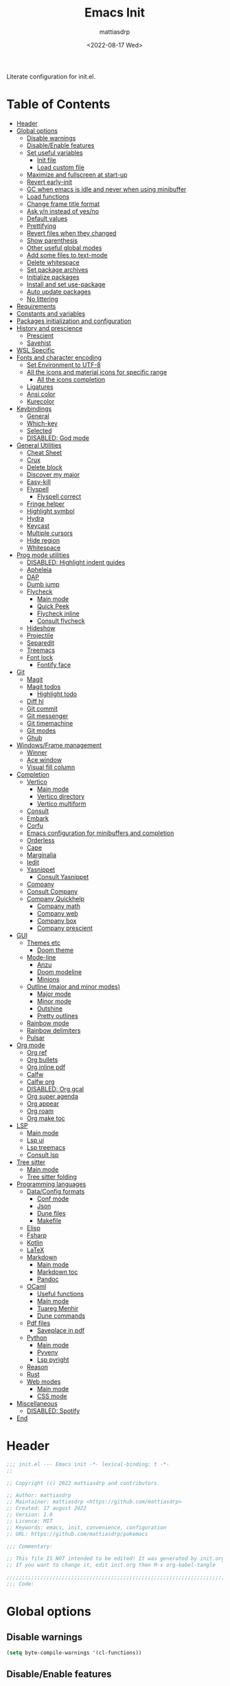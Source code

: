 :PROPERTIES:
:TOC:      :include all :force ((nothing)) :ignore ((nothing)) :local ((nothing))
:END:
#+title: Emacs Init
#+author: mattiasdrp
#+date: <2022-08-17 Wed>
#+language: en_US
#+property: header-args :results silent :exports code :tangle yes

#+keywords: Emacs

Literate configuration for init.el.

* Table of Contents
:PROPERTIES:
:TOC:      :include all :ignore this
:END:
:CONTENTS:
- [[#header][Header]]
- [[#global-options][Global options]]
  - [[#disable-warnings][Disable warnings]]
  - [[#disableenable-features][Disable/Enable features]]
  - [[#set-useful-variables][Set useful variables]]
    - [[#init-file][Init file]]
    - [[#load-custom-file][Load custom file]]
  - [[#maximize-and-fullscreen-at-start-up][Maximize and fullscreen at start-up]]
  - [[#revert-early-init][Revert early-init]]
  - [[#gc-when-emacs-is-idle-and-never-when-using-minibuffer][GC when emacs is idle and never when using minibuffer]]
  - [[#load-functions][Load functions]]
  - [[#change-frame-title-format][Change frame title format]]
  - [[#ask-yn-instead-of-yesno][Ask y/n instead of yes/no]]
  - [[#default-values][Default values]]
  - [[#prettifying][Prettifying]]
  - [[#revert-files-when-they-changed][Revert files when they changed]]
  - [[#show-parenthesis][Show parenthesis]]
  - [[#other-useful-global-modes][Other useful global modes]]
  - [[#add-some-files-to-text-mode][Add some files to text-mode]]
  - [[#delete-whitespace][Delete whitespace]]
  - [[#set-package-archives][Set package archives]]
  - [[#initialize-packages][Initialize packages]]
  - [[#install-and-set-use-package][Install and set use-package]]
  - [[#auto-update-packages][Auto update packages]]
  - [[#no-littering][No littering]]
- [[#requirements][Requirements]]
- [[#constants-and-variables][Constants and variables]]
- [[#packages-initialization-and-configuration][Packages initialization and configuration]]
- [[#history-and-prescience][History and prescience]]
  - [[#prescient][Prescient]]
  - [[#savehist][Savehist]]
- [[#wsl-specific][WSL Specific]]
- [[#fonts-and-character-encoding][Fonts and character encoding]]
  - [[#set-environment-to-utf-8][Set Environment to UTF-8]]
  - [[#all-the-icons-and-material-icons-for-specific-range][All the icons and material icons for specific range]]
    - [[#all-the-icons-completion][All the icons completion]]
  - [[#ligatures][Ligatures]]
  - [[#ansi-color][Ansi color]]
  - [[#kurecolor][Kurecolor]]
- [[#keybindings][Keybindings]]
  - [[#general][General]]
  - [[#which-key][Which-key]]
  - [[#selected][Selected]]
  - [[#disabled-god-mode][DISABLED: God mode]]
- [[#general-utilities][General Utilities]]
  - [[#cheat-sheet][Cheat Sheet]]
  - [[#crux][Crux]]
  - [[#delete-block][Delete block]]
  - [[#discover-my-major][Discover my major]]
  - [[#easy-kill][Easy-kill]]
  - [[#flyspell][Flyspell]]
    - [[#flyspell-correct][Flyspell correct]]
  - [[#fringe-helper][Fringe helper]]
  - [[#highlight-symbol][Highlight symbol]]
  - [[#hydra][Hydra]]
  - [[#keycast][Keycast]]
  - [[#multiple-cursors][Multiple cursors]]
  - [[#hide-region][Hide region]]
  - [[#whitespace][Whitespace]]
- [[#prog-mode-utilities][Prog mode utilities]]
  - [[#disabled-highlight-indent-guides][DISABLED: Highlight indent guides]]
  - [[#apheleia][Apheleia]]
  - [[#dap][DAP]]
  - [[#dumb-jump][Dumb jump]]
  - [[#flycheck][Flycheck]]
    - [[#main-mode][Main mode]]
    - [[#quick-peek][Quick Peek]]
    - [[#flycheck-inline][Flycheck inline]]
    - [[#consult-flycheck][Consult flycheck]]
  - [[#hideshow][Hideshow]]
  - [[#projectile][Projectile]]
  - [[#separedit][Separedit]]
  - [[#treemacs][Treemacs]]
  - [[#font-lock][Font lock]]
    - [[#fontify-face][Fontify face]]
- [[#git][Git]]
  - [[#magit][Magit]]
  - [[#magit-todos][Magit todos]]
    - [[#highlight-todo][Highlight todo]]
  - [[#diff-hl][Diff hl]]
  - [[#git-commit][Git commit]]
  - [[#git-messenger][Git messenger]]
  - [[#git-timemachine][Git timemachine]]
  - [[#git-modes][Git modes]]
  - [[#ghub][Ghub]]
- [[#windowsframe-management][Windows/Frame management]]
  - [[#winner][Winner]]
  - [[#ace-window][Ace window]]
  - [[#visual-fill-column][Visual fill column]]
- [[#completion][Completion]]
  - [[#vertico][Vertico]]
    - [[#main-mode][Main mode]]
    - [[#vertico-directory][Vertico directory]]
    - [[#vertico-multiform][Vertico multiform]]
  - [[#consult][Consult]]
  - [[#embark][Embark]]
  - [[#corfu][Corfu]]
  - [[#emacs-configuration-for-minibuffers-and-completion][Emacs configuration for minibuffers and completion]]
  - [[#orderless][Orderless]]
  - [[#cape][Cape]]
  - [[#marginalia][Marginalia]]
  - [[#iedit][Iedit]]
  - [[#yasnippet][Yasnippet]]
    - [[#consult-yasnippet][Consult Yasnippet]]
  - [[#company][Company]]
  - [[#consult-company][Consult Company]]
  - [[#company-quickhelp][Company Quickhelp]]
    - [[#company-math][Company math]]
    - [[#company-web][Company web]]
    - [[#company-box][Company box]]
    - [[#company-prescient][Company prescient]]
- [[#gui][GUI]]
  - [[#themes-etc][Themes etc]]
    - [[#doom-theme][Doom theme]]
  - [[#mode-line][Mode-line]]
    - [[#anzu][Anzu]]
    - [[#doom-modeline][Doom modeline]]
    - [[#minions][Minions]]
  - [[#outline-major-and-minor-modes][Outline (major and minor modes)]]
    - [[#major-mode][Major mode]]
    - [[#minor-mode][Minor mode]]
    - [[#outshine][Outshine]]
    - [[#pretty-outlines][Pretty outlines]]
  - [[#rainbow-mode][Rainbow mode]]
  - [[#rainbow-delimiters][Rainbow delimiters]]
  - [[#pulsar][Pulsar]]
- [[#org-mode][Org mode]]
  - [[#org-ref][Org ref]]
  - [[#org-bullets][Org bullets]]
  - [[#org-inline-pdf][Org inline pdf]]
  - [[#calfw][Calfw]]
  - [[#calfw-org][Calfw org]]
  - [[#disabled-org-gcal][DISABLED: Org gcal]]
  - [[#org-super-agenda][Org super agenda]]
  - [[#org-appear][Org appear]]
  - [[#org-roam][Org roam]]
  - [[#org-make-toc][Org make toc]]
- [[#lsp][LSP]]
  - [[#main-mode][Main mode]]
  - [[#lsp-ui][Lsp ui]]
  - [[#lsp-treemacs][Lsp treemacs]]
  - [[#consult-lsp][Consult lsp]]
- [[#tree-sitter][Tree sitter]]
  - [[#main-mode][Main mode]]
  - [[#tree-sitter-folding][Tree sitter folding]]
- [[#programming-languages][Programming languages]]
  - [[#dataconfig-formats][Data/Config formats]]
    - [[#conf-mode][Conf mode]]
    - [[#json][Json]]
    - [[#dune-files][Dune files]]
    - [[#makefile][Makefile]]
  - [[#elisp][Elisp]]
  - [[#fsharp][Fsharp]]
  - [[#kotlin][Kotlin]]
  - [[#latex][LaTeX]]
  - [[#markdown][Markdown]]
    - [[#main-mode][Main mode]]
    - [[#markdown-toc][Markdown toc]]
    - [[#pandoc][Pandoc]]
  - [[#ocaml][OCaml]]
    - [[#useful-functions][Useful functions]]
    - [[#main-mode][Main mode]]
    - [[#tuareg-menhir][Tuareg Menhir]]
    - [[#dune-commands][Dune commands]]
  - [[#pdf-files][Pdf files]]
    - [[#saveplace-in-pdf][Saveplace in pdf]]
  - [[#python][Python]]
    - [[#main-mode][Main mode]]
    - [[#pyvenv][Pyvenv]]
    - [[#lsp-pyright][Lsp pyright]]
  - [[#reason][Reason]]
  - [[#rust][Rust]]
  - [[#web-modes][Web modes]]
    - [[#main-mode][Main mode]]
    - [[#css-mode][CSS mode]]
- [[#miscellaneous][Miscellaneous]]
  - [[#disabled-spotify][DISABLED: Spotify]]
- [[#end][End]]
:END:

* Header
:PROPERTIES:
:CUSTOM_ID: header
:END:

#+begin_src emacs-lisp
  ;;; init.el --- Emacs init -*- lexical-binding: t -*-
  ;;

  ;; Copyright (c) 2022 mattiasdrp and contributors.

  ;; Author: mattiasdrp
  ;; Maintainer: mattiasdrp <https://github.com/mattiasdrp>
  ;; Created: 17 august 2022
  ;; Version: 1.0
  ;; Licence: MIT
  ;; Keywords: emacs, init, convenience, configuration
  ;; URL: https://github.com/mattiasdrp/pokemacs

  ;;; Commentary:

  ;; This file IS NOT intended to be edited! It was generated by init.org.
  ;; If you want to change it, edit init.org then M-x org-babel-tangle

  ;;;;;;;;;;;;;;;;;;;;;;;;;;;;;;;;;;;;;;;;;;;;;;;;;;;;;;;;;;;;;;;;;;;;;;;;;;;;;;;;
  ;;; Code:

#+end_src

* Global options
:PROPERTIES:
:CUSTOM_ID: global-options
:END:

** Disable warnings
:PROPERTIES:
:CUSTOM_ID: disable-warnings
:END:


#+begin_src emacs-lisp
  (setq byte-compile-warnings '(cl-functions))
#+end_src

** Disable/Enable features
:PROPERTIES:
:CUSTOM_ID: disableenable-features
:END:

This is a list of custom variables that allow to enable/disable features. If you want to change them, ~M-x customize-variable <custom_variable>~ will change its value in [[file:custom.el][custom.el]] allowing to maintain your own [[file:custom.el][custom.el]] file that should never be updated by me. Don't enable or disable features in this file or it will make updating it harder.

#+begin_src emacs-lisp
  (defgroup mdrp-packages nil
    "Pokemacs packages."
    :group 'package
    :tag "Packages options group")

  (defcustom use-spotify nil
    "If non-nil, uses the spotify packages"
    :group 'mdrp-packages
    :type 'boolean)

  (defcustom use-rainbow nil
    "If non-nil, don't be @thriim"
    :group 'mdrp-packages
    :type 'boolean)

  (defcustom use-latex nil
    "If non-nil, uses the LaTeX packages"
    :group 'mdrp-packages
    :type 'boolean)

  (defcustom use-org-roam nil
    "If non-nil, uses Org roam"
    :group 'mdrp-packages
    :type 'boolean)

  (defcustom use-magit-todos nil
    "If non-nil, show todos in the current project in magit buffer"
    :group 'mdrp-packages
    :type 'boolean)

  (defcustom use-rust nil
    "If non-nil, uses the rust packages"
    :group 'mdrp-packages
    :type 'boolean)

  (defcustom use-ocaml t
    "If non-nil, uses the OCaml packages"
    :group 'mdrp-packages
    :type 'boolean)

  (defcustom use-reason t
    "If non-nil, uses the Reason packages"
    :group 'mdrp-packages
    :type 'boolean)

  (defcustom use-python nil
    "If non-nil, uses the Python packages"
    :group 'mdrp-packages
    :type 'boolean)

  (defcustom use-fsharp nil
    "If non-nil, uses the F# packages"
    :group 'mdrp-packages
    :type 'boolean)

  (defcustom use-kotlin nil
    "If non-nil, uses the Kotlin packages"
    :group 'mdrp-packages
    :type 'boolean)

  (defcustom use-web nil
    "If non-nil, uses the web packages"
    :group 'mdrp-packages
    :type 'boolean)

  (defcustom use-markdown t
    "If non-nil, uses the markdown packages"
    :group 'mdrp-packages
    :type 'boolean)

  (defcustom use-pandoc t
    "If non-nil, uses the pandoc packages"
    :group 'mdrp-packages
    :type 'boolean)

  (defcustom use-company t
    "If non-nil, uses the company packages"
    :group 'mdrp-packages
    :type 'boolean)

  (defcustom use-treemacs t
    "If non-nil, uses the treemacs packages"
    :group 'mdrp-packages
    :type 'boolean)

  (defcustom use-god nil
    "If non-nil, uses the god (mode) packages"
    :group 'mdrp-packages
    :type 'boolean)

  (defcustom use-visual-fill nil
    "If non-nil, fill the frame when there's only one"
    :group 'mdrp-packages
    :type 'boolean)

  (defcustom use-maximize nil
    "If non-nil, maximize emacs at startup"
    :group 'mdrp-packages
    :type 'boolean)

  (defcustom org-agenda-start nil
    "Theme to load"
    :group 'mdrp-packages
    :type 'boolean)

  (defcustom doom-theme 'doom-one
    "Theme to load"
    :group 'mdrp-packages
    :type 'symbol)

#+end_src

** Set useful variables
:PROPERTIES:
:CUSTOM_ID: set-useful-variables
:END:

*** Init file
:PROPERTIES:
:CUSTOM_ID: init-file
:END:

#+begin_src emacs-lisp
  (setq user-init-file (or load-file-name (buffer-file-name)))
  (setq user-emacs-directory (file-name-directory user-init-file))

#+end_src

*** Load custom file
:PROPERTIES:
:CUSTOM_ID: load-custom-file
:END:

#+begin_src emacs-lisp
  (setq custom-file (expand-file-name "custom.el" user-emacs-directory))
  (load custom-file)
#+end_src

** Maximize and fullscreen at start-up
:PROPERTIES:
:CUSTOM_ID: maximize-and-fullscreen-at-start-up
:END:

#+begin_src emacs-lisp
  (when use-maximize
    (set-frame-parameter (selected-frame) 'fullscreen 'maximized)
    (add-to-list 'default-frame-alist '(fullscreen . maximized)))
#+end_src

** Revert early-init
:PROPERTIES:
:CUSTOM_ID: revert-early-init
:END:

The default value to use for ~gc-cons-threshold~.
If you experience freezing, decrease this.
If you experience stuttering, increase this.

#+begin_src emacs-lisp
  (defvar better-gc-cons-threshold 67108864) ; 64mb
#+end_src

#+begin_src emacs-lisp
  (add-hook 'emacs-startup-hook
            (lambda ()
              (setq gc-cons-threshold 67108864)
              (setq file-name-handler-alist file-name-handler-alist-original)
              (makunbound 'file-name-handler-alist-original)))
#+end_src

** GC when emacs is idle and never when using minibuffer
:PROPERTIES:
:CUSTOM_ID: gc-when-emacs-is-idle-and-never-when-using-minibuffer
:END:

#+begin_src emacs-lisp
  (add-hook 'emacs-startup-hook
            (lambda ()
              (if (boundp 'after-focus-change-function)
                  (add-function :after after-focus-change-function
                                (lambda ()
                                  (unless (frame-focus-state)
                                    (garbage-collect))))
                (add-hook 'after-focus-change-function 'garbage-collect))
              (defun gc-minibuffer-setup-hook ()
                (setq gc-cons-threshold (* better-gc-cons-threshold 2)))

              (defun gc-minibuffer-exit-hook ()
                (garbage-collect)
                (setq gc-cons-threshold better-gc-cons-threshold))

              (add-hook 'minibuffer-setup-hook #'gc-minibuffer-setup-hook)
              (add-hook 'minibuffer-exit-hook #'gc-minibuffer-exit-hook)))
#+end_src

** Load functions
:PROPERTIES:
:CUSTOM_ID: load-functions
:END:

#+begin_src emacs-lisp
  (defun update-to-load-path (folder)
    "Update FOLDER and its subdirectories to `load-path'."
    (let ((base folder))
      (unless (member base load-path)
        (add-to-list 'load-path base))
      (dolist (f (directory-files base))
        (let ((name (concat base "/" f)))
          (when (and (file-directory-p name)
                     (not (equal f ".."))
                     (not (equal f ".")))
            (unless (member base load-path)
              (add-to-list 'load-path name)))))))

  (update-to-load-path (expand-file-name "lisp" user-emacs-directory))
#+end_src

** Change frame title format
:PROPERTIES:
:CUSTOM_ID: change-frame-title-format
:END:

#+begin_src emacs-lisp
(setq frame-title-format '(buffer-file-name "%b (%f)" "%b"))
#+end_src

** Ask y/n instead of yes/no
:PROPERTIES:
:CUSTOM_ID: ask-yn-instead-of-yesno
:END:

#+begin_src emacs-lisp
(fset 'yes-or-no-p 'y-or-n-p)
#+end_src

** TODO Default values
:PROPERTIES:
:CUSTOM_ID: default-values
:END:

#+begin_src emacs-lisp
    (setq-default
     ;; Don't lock files, I know what I'm doing
     create-lockfiles nil
     ;; Always kill compilation process before starting another
     compilation-always-kill t
     ;; Save all buffers before compiling
     compilation-ask-about-save nil
     ;; TODO: Not exactly sure what this does
     compilation-context-lines t
     ;; TODO: Not exactly sure what this does
     compilation-error-screen-columns t
     ;; Scroll to the first error in the compilation buffer
     compilation-scroll-output 'first-
     ;; Number of lines in a compilation window
     compilation-window-height 12
     ;; Don't put anything in the scratch buffer
     initial-scratch-message ""
     ;; Use the clipboard too when cutting and pasting
     select-enable-clipboard t
     ;; Turn font lock mode for all mods that allow it
     ;; TODO: Specify a list when we'll start using tree-sitter
     font-lock-global-modes t
     ;; Never insert tabs when indenting (default is now to always use space)
     indent-tabs-mode nil
     ;; I know emacs, I really don't need the startup-screen
     inhibit-startup-screen t
     )
#+end_src

#+begin_src emacs-lisp
  (setq
   ;; Ask before killing emacs
   confirm-kill-emacs 'y-or-n-p
   ;; Move point by visual lines
   line-move-visual t
   ;; Highlight the location of the next-error in the source buffer
   next-error-highlight t
   ;; Highlight the locus indefinitely until some other locus replaces it.
   next-error-highlight-no-select t
   ;; Add a newline automatically at the end of the file upon save.
   require-final-newline t
   ;; Briefly move cursor to the matching open-paren
   ;; even if it is not visible in the window.
   blink-matching-paren 'jump-offscreen
   ;; Show matching parenthesis even for comments
   blink-matching-paren-dont-ignore-comments t
   ;; Show matching parentheses even when on screen
   blink-matching-paren-on-screen t
   ;; Show column with line in the modeline
   column-number-mode t
   ;; Full comments per line
   comment-style 'indent
   ;; I don't need scroll bars
   scroll-bar-mode nil
   ;; TODO: Not sure why I'm using it
   sentence-end-double-space nil
   ;; Long lines will span on a continuation line (makes the whole line visible)
   truncate-lines nil
   ;; Flash the screen
   visible-bell t
   ;; Turn Off Cursor Alarms
   ring-bell-function 'ignore
   ;; Save backup files in a .backup directory
   backup-directory-alist `(("." . ,(expand-file-name ".backup" user-emacs-directory)))
   ;; Show Keystrokes in Progress Instantly
   echo-keystrokes 0.1
   )
#+end_src

 # TODO: Change ansi color COLORS "#424242" "#EF9A9A" "#C5E1A5" "#FFEE58" "#64B5F6" "#E1BEE7" "#80DEEA" "#E0E0E0"]

** Prettifying
:PROPERTIES:
:CUSTOM_ID: prettifying
:END:

Enable prettifying everywhere

#+begin_src emacs-lisp
  (global-prettify-symbols-mode t)
  (prettify-symbols-mode)
#+end_src

When the cursor in on a prettified symbol, unprettify it

#+begin_src emacs-lisp
  (setq prettify-symbols-unprettify-at-point 1)
#+end_src

** Revert files when they changed
:PROPERTIES:
:CUSTOM_ID: revert-files-when-they-changed
:END:

This allows to let emacs revert files automatically if they were not changed directly in a buffer (log files for example)

#+begin_src emacs-lisp
  (global-auto-revert-mode t)
  (auto-revert-mode t)
#+end_src

** Show parenthesis
:PROPERTIES:
:CUSTOM_ID: show-parenthesis
:END:

Not the same as ~blink-matching-paren*~ that triggers when you close a parenthesis. This will show the matching parenthesis when your cursor is on an open or closed parenthesis.

#+begin_src emacs-lisp
  (show-paren-mode 1)
#+end_src

The available styles are
~'parenthesis~: show the matching parenthesis
~'expression~: show the entire expression enclosed by the parenthesis
~'mixed~: show the matching paren if it is visible, and the expression
otherwise

Since this is highly user dependent (I see you @thriim), the variable ~show-paren-style~ should be set in [[file:custom.el][custom.el]]

** Other useful global modes
:PROPERTIES:
:CUSTOM_ID: other-useful-global-modes
:END:

- Display line numbers in the fringe
  #+begin_src emacs-lisp
    (global-display-line-numbers-mode 1)
  #+end_src
- Save the place of the cursor when exiting the buffer
  #+begin_src emacs-lisp
    (save-place-mode 1)
  #+end_src
- Replace selection when writing
  #+begin_src emacs-lisp
    (delete-selection-mode t)
  #+end_src
- So Long mitigates slowness due to extremely long lines.
/Currently available in Emacs master branch only!/
  #+begin_src emacs-lisp
    (when (fboundp 'global-so-long-mode)
      (global-so-long-mode))
  #+end_src

** Add some files to text-mode
:PROPERTIES:
:CUSTOM_ID: add-some-files-to-text-mode
:END:

#+begin_src emacs-lisp
(add-to-list 'auto-mode-alist '("\\.in\\'" . text-mode))
(add-to-list 'auto-mode-alist '("\\.out\\'" . text-mode))
(add-to-list 'auto-mode-alist '("\\.args\\'" . text-mode))
#+end_src

** Delete whitespace
:PROPERTIES:
:CUSTOM_ID: delete-whitespace
:END:

#+begin_src emacs-lisp
  (add-hook 'before-save-hook 'delete-trailing-whitespace)
#+end_src

** Set package archives
:PROPERTIES:
:CUSTOM_ID: set-package-archives
:END:

#+begin_src emacs-lisp
  (setq package-archives '(("melpa" . "http://melpa.org/packages/")
                           ("elpa" . "http://elpa.gnu.org/packages/")))
#+end_src

** Initialize packages
:PROPERTIES:
:CUSTOM_ID: initialize-packages
:END:

#+begin_src emacs-lisp
  (unless (bound-and-true-p package--initialized)
    (setq package-enable-at-startup nil)          ; To prevent initializing twice
    (package-initialize))
#+end_src

** Install and set use-package
:PROPERTIES:
:CUSTOM_ID: install-and-set-use-package
:END:

#+begin_src emacs-lisp
  (unless (package-installed-p 'use-package)
    (package-refresh-contents)
    (package-install 'use-package))

  (eval-and-compile
    (setq use-package-verbose t)
    (setq use-package-expand-minimally t)
    (setq use-package-compute-statistics t)
    (setq use-package-enable-imenu-support t))

  (eval-when-compile
    (require 'use-package)
    (require 'bind-key))
#+end_src
Will be used to download non-emacs packages needed by emacs packages

#+begin_src emacs-lisp
  (use-package use-package-ensure-system-package :ensure t)
#+end_src

** Auto update packages
:PROPERTIES:
:CUSTOM_ID: auto-update-packages
:END:

Automatic updating of packages (you can customize ~auto-update-package-interval~ which default value is ~7 days~)

#+begin_src emacs-lisp
  (use-package auto-package-update
    :ensure t
    :custom
    (auto-package-update-show-preview t)
    (auto-package-update-prompt-before-update t)
    (auto-package-update-delete-old-version t)
    )
#+end_src

** No littering
:PROPERTIES:
:CUSTOM_ID: no-littering
:END:

Stop creating files everywhere and put them all in a single place

#+begin_src emacs-lisp
  (use-package no-littering
    :ensure t)
#+end_src

And by the way, put the backup files in the same directory to prevent polluting the my project directories

#+begin_src emacs-lisp
  (setq auto-save-file-name-transforms
        `((".*" ,(no-littering-expand-var-file-name "backups/") t)))
#+end_src

And just save the visited file, don't create a ~#file#~ while waiting for it to be saved

#+begin_src emacs-lisp
  (auto-save-visited-mode 1)
  (setq auto-save-default nil)
  (setq auto-save-timeout 600)
#+end_src

* Requirements
:PROPERTIES:
:CUSTOM_ID: requirements
:END:

#+begin_src emacs-lisp
  (require 'cl-lib)
  (require 'package)
  (require 'mdrp-functions)
#+end_src

* Constants and variables
:PROPERTIES:
:CUSTOM_ID: constants-and-variables
:END:

#+begin_src emacs-lisp
  (defconst mdrp/sys/win32
    (eq system-type 'windows-nt)
    "Are we running on a WinTel system?")

  (defconst mdrp/sys/linux
    (eq system-type 'gnu/linux)
    "Are we running on a GNU/Linux system?")

  (defconst mdrp/sys/mac
    (eq system-type 'darwin)
    "Are we running on a Mac system?")

  (defvar mdrp/fd-binary
    (cl-find-if #'executable-find (list "fdfind" "fd"))
    "The filename of the `fd' executable. On some distros it's 'fdfind' (ubuntu,
  debian, and derivatives). On most it's 'fd'.")
#+end_src

* Packages initialization and configuration
:PROPERTIES:
:CUSTOM_ID: packages-initialization-and-configuration
:END:

Before this part you shouldn't use any ~use-package~ function since it's not loaded yet.

* History and prescience
:PROPERTIES:
:CUSTOM_ID: history-and-prescience
:END:

** [[https://github.com/radian-software/prescient.el][Prescient]]
:PROPERTIES:
:CUSTOM_ID: prescient
:END:

Sorting and filtering of completions

#+begin_src emacs-lisp
  (use-package prescient
    :ensure t
    :init (setq prescient-persist-mode 1))
#+end_src

** [[https://www.emacswiki.org/emacs/SaveHist][Savehist]]
:PROPERTIES:
:CUSTOM_ID: savehist
:END:

We're not saving the minibuffer history but compile history too

#+begin_src emacs-lisp
  (use-package savehist
    :init (savehist-mode t)
    ;; Remember recently opened files
    (recentf-mode t)
    :config
    ;; Persist 'compile' history
    (add-to-list 'savehist-additional-variables 'compile-history)
    (add-to-list 'recentf-exclude no-littering-var-directory)
    (add-to-list 'recentf-exclude no-littering-etc-directory))
#+end_src

* WSL Specific
:PROPERTIES:
:CUSTOM_ID: wsl-specific
:END:

When working in WSL emacs will believe it's in a Linux environment when it's actually not

#+begin_src emacs-lisp
  (when (and (eq system-type 'gnu/linux)
             (string-match
              "Linux.*Microsoft.*Linux"
              (shell-command-to-string "uname -a")))
    (setq
     browse-url-generic-program  "/mnt/c/Windows/System32/cmd.exe"
     browse-url-generic-args     '("/c" "start")
     browse-url-browser-function #'browse-url-generic))
#+end_src

* Fonts and character encoding
:PROPERTIES:
:CUSTOM_ID: fonts-and-character-encoding
:END:

** Set Environment to UTF-8
:PROPERTIES:
:CUSTOM_ID: set-environment-to-utf-8
:END:

Set the default coding system to UTF-8.This idea came from the Doom Emacs early-init.el file.

#+begin_src emacs-lisp
  (unless mdrp/sys/win32
    (set-selection-coding-system 'utf-8)
    (prefer-coding-system 'utf-8)
    (set-language-environment "UTF-8")
    (set-default-coding-systems 'utf-8)
    (set-terminal-coding-system 'utf-8)
    (set-keyboard-coding-system 'utf-8)
    (setq locale-coding-system 'utf-8))
#+end_src

** [[https://github.com/domtronn/all-the-icons.el][All the icons]] and material icons for specific range
:PROPERTIES:
:CUSTOM_ID: all-the-icons-and-material-icons-for-specific-range
:END:

In order to use this package you need to run ~M-x all-the-icons-install~ the first time your configuration is loaded

#+begin_src emacs-lisp
  (use-package all-the-icons
    :ensure t
    :if (display-graphic-p)
    :config
    (set-fontset-font t '(#xe3d0 . #xe909) "Material Icons"))
#+end_src

Other all-the-icons related packages:

#+begin_src emacs-lisp
  (use-package all-the-icons-dired
    :ensure t
    :hook (dired-mode . all-the-icons-dired-mode)
    )
#+end_src

*** [[https://github.com/iyefrat/all-the-icons-completion][All the icons completion]]
:PROPERTIES:
:CUSTOM_ID: all-the-icons-completion
:END:

#+begin_src emacs-lisp
  (use-package all-the-icons-completion
    :ensure t
    :after (marginalia all-the-icons)
    :hook (marginalia-mode . all-the-icons-completion-marginalia-setup)
    :init
    (all-the-icons-completion-mode))
#+end_src

** [[https://github.com/mickeynp/ligature.el][Ligatures]]
:PROPERTIES:
:CUSTOM_ID: ligatures
:END:

#+begin_src emacs-lisp
  (use-package ligature
    :ensure t
    :config
    ;; Enable the "www" ligature in every possible major mode
    (ligature-set-ligatures 't '("www"))
    ;; Enable traditional ligature support in eww-mode, if the
    ;; `variable-pitch' face supports it
    (ligature-set-ligatures 'eww-mode '("ff" "fi" "ffi"))
    ;; Enable all Fira Code ligatures in programming modes
    (ligature-set-ligatures 'prog-mode '(
                                         "www" "**" "***" "**/" "*>" "*/" "\\\\" "\\\\\\" "{-" "::"
                                         ":::" ":=" "!!" "!=" "!==" "-}" "----" "-->" "->" "->>"
                                         "-<" "-<<" "-~" "#{" "#[" "##" "###" "####" "#(" "#?" "#_"
                                         "#_(" ".-" ".=""..<""?=" "??" ";;" "/*" "/**"
                                         ;; "..""..."
                                         "/=" "/==" "/>" "//" "///" "&&" "||" "||=" "|=" "|>" "^=" "$>"
                                         "++" "+++" "+>" "=:=" "==" "===" "==>" "=>" "=>>" "<="
                                         "=<<" "=/=" ">-" ">=" ">=>" ">>" ">>-" ">>=" ">>>" "<*"
                                         "<*>" "<|" "<|>" "<$" "<$>" "<!--" "<-" "<--" "<->" "<+"
                                         "<+>" "<=" "<==" "<=>" "<=<" "<>" "<<" "<<-" "<<=" "<<<"
                                         "<~" "<~~" "</" "</>" "~@" "~-" "~>" "~~" "~~>" "%%" "[|" "|]"))
    ;; Enables ligature checks globally in all buffers. You can also do it
    ;; per mode with `ligature-mode'.
    (global-ligature-mode t))
#+end_src

** [[https://www.emacswiki.org/emacs/AnsiColor][Ansi color]]
:PROPERTIES:
:CUSTOM_ID: ansi-color
:END:

#+begin_src emacs-lisp
  (use-package ansi-color
    :hook
    (shell-mode . ansi-color-for-comint-mode-on)
    )
#+end_src

** [[https://github.com/emacsfodder/kurecolor][Kurecolor]]

#+BEGIN_SRC elisp
  (use-package kurecolor
    :ensure t)
#+END_SRC

* Keybindings
:PROPERTIES:
:CUSTOM_ID: keybindings
:END:

** [[https://github.com/noctuid/general.el][General]]
:PROPERTIES:
:CUSTOM_ID: general
:END:

#+begin_src emacs-lisp
  (use-package general
    :demand t
    :ensure t
    :init
    (general-unbind
      "C-o"
      "C-f"
      "C-z"
      "C-x C-z"
      "M-z"
      "M-m"
      "M-l"
      "M-h"
      "M-/"
      "M-l"
      "M-f"
      )
    (general-define-key
     [remap indent-for-tab-command]       'company-indent-or-complete-common
     [remap kill-buffer]                  'kill-this-buffer
     [remap ispell-word]                  'flyspell-correct-at-point
     ;; Prefixed by C
     "C-x C-1"                 'delete-other-windows
     "C-x C-2"                 'split-window-below
     "C-x C-3"                 'split-window-right
     "C-x C-0"                 'delete-window

     "C-x &"                   'delete-other-windows
     "C-x é"                   'split-window-below
     "C-x \""                  'split-window-right
     "C-x à"                   'delete-window

     "C-x C-l"                 'toggle-truncate-lines
     "C-="                     'text-scale-increase
     "C-+"                     'text-scale-increase
     "C--"                     'text-scale-decrease
     "C-c h b"                 'describe-personal-keybindings
     ;; Create new line contextualised by the previous one
     ;; (will add a comment if in comment mode for example)
     "C-<return>"              'default-indent-new-line
     ;; emacs autocompletion (not like company)
     "C-<tab>"                 'dabbrev-expand
     "C-n"                     'next-error
     "C-p"                     'previous-error
     ;; windmove
     "C-x <left>"              'windmove-left
     "C-x <right>"             'windmove-right
     "C-x <up>"                'windmove-up
     "C-x <down>"              'windmove-down
     "C-x C-o"                 'ace-window

     ;; rotate buffers and window arrangements
     "C-c r w"                 'rotate-window
     "C-c r l"                 'rotate-layout

     ;; Prefixed by M
     "M-u"                     'upcase-dwim

     "M-J"                     (lambda () (interactive) (mdrp/resize-window t 5))
     "M-L"                     (lambda () (interactive) (mdrp/resize-window t -5))
     "M-I"                     (lambda () (interactive) (mdrp/resize-window nil 5))
     "M-K"                     (lambda () (interactive) (mdrp/resize-window nil -5))
     ;; Custom comment overwriting comment-dwim key binding
     "M-;"                     'mdrp/comment-eclipse
     "M-p"                     'backward-paragraph
     "M-<f1>"                  'kill-this-buffer
     "M-Q"                     'unfill-paragraph

     "M-+"                     'hs-toggle-hiding
     "M-*"                     'hs-show-all

     ;; Function keys
     [f3]                      'next-match
     [(shift f3)]              'prev-match
     [f4]                      'goto-line
     [f5]                      'compile
     [f6]                      'recompile
     [f7]                      'next-error
     [f8]                      'normal-mode

     ;; Mouse
     [mouse-4]                 'down-slightly
     [mouse-5]                 'up-slightly
     )
    (general-define-key
     :prefix "M-z"
     ;; Setup shorcuts for window resize width and height
     "w"                       'mdrp/resize-window-width
     "h"                       'mdrp/resize-window-height)
    (general-define-key
     :prefix "M-h"
     "d"                       'hydra-dates/body)
    (general-def minibuffer-local-map
      "C-<tab>" 'dabbrev-expand)

    (general-def flyspell-mouse-map
      "RET"                     'flyspell-correct-at-point
      [return]                  'flyspell-correct-at-point
      ))
#+end_src

** [[https://github.com/justbur/emacs-which-key][Which-key]]
:PROPERTIES:
:CUSTOM_ID: which-key
:END:

Useful packages that allows to see the possible keys after starting a combination of keys.

#+begin_src emacs-lisp
  (use-package which-key
    :ensure t
    :init (which-key-mode)
    :config
    (which-key-add-major-mode-key-based-replacements 'markdown-mode
      "C-c TAB" "markdown/images"
      "C-c C-a" "markdown/links"
      "C-c C-c" "markdown/process"
      "C-c C-s" "markdown/style"
      "C-c C-t" "markdown/header"
      "C-c C-x" "markdown/structure"
      "C-c m" "markdown/personal")
    (which-key-add-major-mode-key-based-replacements 'web-mode
      "C-c C-a" "web/attributes"
      "C-c C-b" "web/blocks"
      "C-c C-d" "web/dom"
      "C-c C-e" "web/element"
      "C-c C-t" "web/tags")
    (which-key-setup-side-window-bottom)
    (setq which-key-sort-order 'which-key-key-order-alpha
          which-key-side-window-max-width 0.33
          which-key-idle-delay 0.1)
    :custom
    (which-key-separator " ")
    (which-key-prefix-prefix "+")
    )
#+end_src

** [[https://github.com/Kungsgeten/selected.el][Selected]]
:PROPERTIES:
:CUSTOM_ID: selected
:END:

#+begin_src emacs-lisp
  (use-package selected
    :ensure t
    :init (selected-global-mode)
    :general
    (:keymaps 'selected-keymap
              ;; "C-?"                     'hydra-selected/body
              "<"                       'mc/mark-previous-like-this
              ">"                       'mc/mark-next-like-this
              "C-<"                     'mc/unmark-previous-like-this
              "C->"                     'mc/unmark-next-like-this
              "M-<"                     'mc/skip-to-previous-like-this
              "M->"                     'mc/skip-to-next-like-this
              "C-c >"                   'mc/edit-lines
              "M-c"                     'capitalize-dwim
              "M-d"                     'downcase-dwim
              "M-u"                     'upcase-dwim
              "C-f"                     'fill-region
              "C-q"                     'selected-off
              "C-s r"                   'reverse-region
              "C-s s"                   'sort-lines
              "C-s w"                   'mdrp/sort-words
              "C-<return>"              'hide-region-hide
              "C-p"                     '(hide-region-pin :which-key "Pins the selected region on top of the current window")))
#+end_src

** DISABLED: [[https://github.com/emacsorphanage/god-mode][God mode]]
:PROPERTIES:
:CUSTOM_ID: disabled-god-mode
:END:

This mode allows to switch between a mode where modifier keys are not used (~C-key~ is replaced by ~key~ and ~M-key~ by ~g key~. However, in my current config I often have ~C-key key'~ bindings and I would need to rebind them to ~C-key C-key'~ to have a seemless experience with this mode and I didn't find the need for it as of now.

#+begin_src emacs-lisp
  (use-package god-mode
    :disabled
    :init
    (setq god-mode-enable-function-key-translation nil)
    :config
    (defun my-god-mode-update-modeline ()
      (cond (god-local-mode (progn
                              (set-face-background 'mode-line "#e9e2cb")
                              (set-face-foreground 'mode-line "black")
                              (set-face-background 'mode-line-inactive "#e9e2cb")
                              (set-face-foreground 'mode-line-inactive "black")
                              ))
            (t (progn
                 (set-face-background 'mode-line "#0a2832")
                 (set-face-foreground 'mode-line "white")
                 (set-face-background 'mode-line-inactive "#0a2832")
                 (set-face-foreground 'mode-line-inactive "white")
                 ))))
    (add-hook 'god-mode-enabled-hook #'my-god-mode-update-modeline)
    (add-hook 'god-mode-disabled-hook #'my-god-mode-update-modeline)
    (setq god-exempt-major-modes nil)
    (setq god-exempt-predicates nil)
    :general (
           ("<escape>"                'god-mode-all)
           ("²"                       'god-mode-all)
           ("C-²"                     'god-mode-all)
           )
    )
#+end_src

* General Utilities
:PROPERTIES:
:CUSTOM_ID: general-utilities
:END:

This part will load packages that are useful for emacs and are not specific to modes (usually, better commands and buffer manipulations)

** [[https://github.com/mykyta-shyrin/cheatsheet][Cheat Sheet]]
:PROPERTIES:
:CUSTOM_ID: cheat-sheet
:END:

When I have the time

#+begin_src emacs-lisp
  (use-package cheatsheet
    :defer t
    )
#+end_src

** [[https://github.com/bbatsov/crux][Crux]]
:PROPERTIES:
:CUSTOM_ID: crux
:END:

Useful commands. Notably (not all of them are crux but we put them in the crux command map) :

- ~C-x K~: Kill all buffers except the active one
- ~M-m e~: Edit a file with sudo
- ~M-m u/d/c~: upcase/downcase/capitalize region or word at point


#+begin_src emacs-lisp
  (use-package crux
    :ensure t
    :init
    (define-prefix-command 'mdrp-crux-map nil "Crux-")
    :general
    ("M-m" 'mdrp-crux-map)
    ("C-a" 'crux-move-beginning-of-line)
    ("C-x 4 t" 'crux-transpose-windows)
    ("C-x K" 'crux-kill-other-buffers)
    ("C-k" 'crux-smart-kill-line)
    (:keymaps 'mdrp-crux-map
              "w" '(crux-view-url :which-key "Open a new buffer containing the contents of URL.")
              "o" '(crux-open-with :which-key "Open visited file in default external program.")
              "e" '(crux-sudo-edit :which-key "Edit currently visited file as root.")
              "i" '(crux-insert-date :which-key "Insert a timestamp according to locale's date and time format.")
              "t" '(crux-transpose-windows :which-key "Transpose the buffers shown in two windows.")
              "j" '(crux-top-join-line :which-key "Join the current line with the line beneath it.")
              "u" '(upcase-dwim :which-key "upcase region if a region is active or word at point.")
              "d" '(downcase-dwim :which-key "downcase region if a region is active or word at point.")
              "c" '(capitalize-dwim :which-key "capitalize region if a region is active or word at point.")
              "r" '(crux-recompile-init :which-key "Byte-compile all your dotfiles again.")
              "k" '(crux-smart-kill-line :which-key "Kill to the end of the line and kill whole line on the next call.")
              "M-k" '(crux-kill-line-backwards :which-key "Kill line backwards and adjust the indentation.")
              "a" '(crux-move-beginning-of-line :which-key "Move point back to indentation/beginning (toggle) of line.")
              "s" '(crux-ispell-word-then-abbrev :which-key "Call `ispell-word', then create an abbrev for it.")
              )
    :config
    (crux-with-region-or-buffer indent-region)
    (crux-with-region-or-buffer untabify)
    (crux-with-region-or-point-to-eol kill-ring-save)
    (defalias 'rename-file-and-buffer #'crux-rename-file-and-buffer)
    )
#+end_src

** [[https://github.com/manateelazycat/delete-block][Delete block]]
:PROPERTIES:
:CUSTOM_ID: delete-block
:END:

Better block deletion.

#+begin_src emacs-lisp
  (use-package delete-block
    :load-path "lisp/"
    :general
    ("C-d"                     'delete-block-forward)
    ("C-<backspace>"           'delete-block-backward)
    ("M-<backspace>"           'delete-block-backward)
    )
#+end_src

**  [[https://framagit.org/steckerhalter/discover-my-major][Discover my major]]
:PROPERTIES:
:CUSTOM_ID: discover-my-major
:END:

#+begin_src emacs-lisp
  (use-package discover-my-major
    :after general
    :ensure t
    :general ("C-h C-m" 'discover-my-major))
#+end_src

** [[https://github.com/leoliu/easy-kill][Easy-kill]]
:PROPERTIES:
:CUSTOM_ID: easy-kill
:END:

Better ~M-w~

#+begin_src emacs-lisp
  (use-package easy-kill
    :ensure t
    :config
    (global-set-key [remap kill-ring-save] #'easy-kill)
    (global-set-key [remap mark-sexp] #'easy-mark))
#+end_src

** [[https://www.emacswiki.org/emacs/FlySpell][Flyspell]]
:PROPERTIES:
:CUSTOM_ID: flyspell
:END:

Flyspell in text or programs (will only check comments and strings). You can change the dictionary used by invoking ~M-x mdrp/change-dict RET <language>~ or faster with ~M-f f~ for french dictionary and ~M-f e~ for english dictionary.

Flyspell is automatically activated but you can toggle it with ~M-f t~.

#+begin_src emacs-lisp
  (use-package flyspell
    :init
    (defun mdrp/flyspell-on-for-buffer-type ()
      "Enable Flyspell appropriately for the major mode of the current buffer.
    Uses `flyspell-prog-mode' for modes derived from `prog-mode', so only strings
    and comments get checked.  All other buffers get `flyspell-mode' to check
    all text.  If flyspell is already enabled, does nothing."
      (interactive)
      (if (not (symbol-value flyspell-mode)) ; if not already on
          (if (derived-mode-p 'pdf-view-mode)
              (message "Flyspell off (pdf-view)")
            (progn
              (if (derived-mode-p 'prog-mode)
                  (progn
                    (message "Flyspell on (code)")
                    (flyspell-prog-mode))
                ;; else
                (progn
                  (message "Flyspell on (text)")
                  (flyspell-mode 1)
                  )
                )
              )
            )
        )
      )

    (defun mdrp/change-dict (lang)
      "Change dictionary to english. LANG is the desired language"
      (interactive "sLang: ")
      (ispell-change-dictionary lang)
      (mdrp/flyspell-on-for-buffer-type)
      )

    (defun mdrp/english-dict ()
      "Change dictionary to english."
      (interactive)
      (mdrp/change-dict "english")
      )

    (defun mdrp/french-dict ()
      "Change dictionary to french."
      (interactive)
      (mdrp/change-dict "francais")
      )

    (defun mdrp/flyspell-toggle ()
      "Turn Flyspell on if it is off, or off if it is on.  When turning on,
    it uses `flyspell-on-for-buffer-type' so code-vs-text is handled appropriately."
      (interactive)
      (if (symbol-value flyspell-mode)
          (progn ; flyspell is on, turn it off
            (message "Flyspell off")
            (flyspell-mode -1))
        ;; else - flyspell is off, turn it on
        (mdrp/flyspell-on-for-buffer-type)))

    :defer t
    :hook (find-file . mdrp/flyspell-on-for-buffer-type)
    :general
    ("M-f" 'mdrp-flyspell-map)
    ("C-f" 'mdrp-flyspell-map)
    (:keymaps 'flyspell-mode-map
              "C-;" nil)
    (:keymaps 'mdrp-flyspell-map
              "t" '(mdrp/flyspell-toggle :which-key "toggle flyspell mode and decides to put it in prog or text mode")
              "f" '(mdrp/french-dict :which-key "load the french dictionary")
              "e" '(mdrp/english-dict :which-key "load the english dictionary")
              )
    :ensure-system-package (aspell)
    :config
    (provide 'ispell) ; forcibly load ispell configs

    (setq ispell-list-command "--list")
    (setq ispell-dictionary "english")
    (defun flyspell-buffer-after-pdict-save (&rest _)
      (flyspell-buffer))

    (advice-add 'ispell-pdict-save :after #'flyspell-buffer-after-pdict-save)
    (define-prefix-command 'mdrp-flyspell-map nil "Flyspell-")

    (setq flyspell-issue-welcome-flag nil
          ;; Significantly speeds up flyspell, which would otherwise print
          ;; messages for every word when checking the entire buffer
          flyspell-issue-message-flag nil)

    (add-hook 'flyspell-mode-hook
              (defun +spell-inhibit-duplicate-detection-maybe-h ()
                "Don't mark duplicates when style/grammar linters are present.
    e.g. proselint and langtool."
                (and (or (and (bound-and-true-p flycheck-mode)
                              (executable-find "proselint"))
                         (featurep 'langtool))
                     (setq-local flyspell-mark-duplications-flag nil))))
    (defadvice org-mode-flyspell-verify (after org-mode-flyspell-verify-hack activate)
      (let* ((rlt ad-return-value)
             (begin-regexp "^[ \t]*#\\+begin_\\(src\\|html\\|latex\\|example\\|quote\\)")
             (end-regexp "^[ \t]*#\\+end_\\(src\\|html\\|latex\\|example\\|quote\\)")
             (case-fold-search t)
             b e)
        (when ad-return-value
          (save-excursion
            (setq b (re-search-backward begin-regexp nil t))
            (if b (setq e (re-search-forward end-regexp nil t))))
          (if (and b e (< (point) e)) (setq rlt nil)))
        (setq ad-return-value rlt)))
    )
#+end_src

*** [[https://github.com/d12frosted/flyspell-correct][Flyspell correct]]
:PROPERTIES:
:CUSTOM_ID: flyspell-correct
:END:

#+begin_src emacs-lisp
  (use-package flyspell-correct
    :ensure t
    :after flyspell
    :general
    (:keymaps 'popup-menu-keymap
              "<return>" 'popup-select)
    (:keymaps 'mdrp-flyspell-map
              "C-f" 'flyspell-correct-wrapper
              ))
#+end_src

** [[https://github.com/nschum/fringe-helper.el][Fringe helper]]
:PROPERTIES:
:CUSTOM_ID: fringe-helper
:END:

Helper functions for emacs fringe bitmaps that are used by some packages used in the following configuration file.

#+begin_src emacs-lisp
  (use-package fringe-helper
    :ensure t)
#+end_src

** [[https://github.com/nschum/highlight-symbol.el][Highlight symbol]]
:PROPERTIES:
:CUSTOM_ID: highlight-symbol
:END:

Allows to go to the next/previous same symbol with ~M-S~<down>/<up>~.

#+begin_src emacs-lisp
  (use-package highlight-symbol
    :ensure t
    :init (highlight-symbol-mode)
    :general
    ("M-S-<down>"   '(highlight-symbol-next :which-key "go to the next symbol"))
    ("M-S-<up>"     '(highlight-symbol-prev :which-key "go to the previous symbol"))
    :config
    (add-hook 'prog-mode-hook #'highlight-symbol-nav-mode))
#+end_src

** [[https://github.com/abo-abo/hydra][Hydra]]
:PROPERTIES:
:CUSTOM_ID: hydra
:END:

Not using it to its full potential right now but only for useful dates:

#+begin_src emacs-lisp
  (use-package hydra
    :ensure t
    :custom
    (hydra-default-hint nil)
    :config
    (defhydra hydra-dates (:color teal)
      (concat "\n " (mdrp/hydra-heading "Dates" "Insert" "Insert with Time")
              "
   _q_ quit              _d_ short             _D_ short             ^^
   ^^                    _i_ iso               _I_ iso               ^^
   ^^                    _l_ long              _L_ long              ^^
  ")
      ("q" nil)
      ("d" mdrp/date-short)
      ("D" mdrp/date-short-with-time)
      ("i" mdrp/date-iso)
      ("I" mdrp/date-iso-with-time)
      ("l" mdrp/date-long)
      ("L" mdrp/date-long-with-time))
    )
#+end_src

** [[https://github.com/tarsius/keycast/][Keycast]]
:PROPERTIES:
:CUSTOM_ID: keycast
:END:

Needs to be manually activated. Will display all the actions made.

#+begin_src emacs-lisp
  (use-package keycast
    :ensure t
    :config
    (define-minor-mode keycast-mode
      "Show current command and its key binding in the mode line (fix for use with doom-mode-line)."
      :global t
      (if keycast-mode
          (add-hook 'pre-command-hook 'keycast--update t)
        (remove-hook 'pre-command-hook 'keycast--update)))
    (add-to-list 'global-mode-string '("" keycast-mode-line)))
#+end_src

Useful package that allows to go to the next and previous symbols at point with ~M-S-<down>~ and ~M-S-<up>~.

#+begin_src emacs-lisp
  (use-package highlight-symbol
    :ensure t
    :general
    ("M-S-<down>"   '(highlight-symbol-next :which-key "go to the next symbol"))
    ("M-S-<up>"     '(highlight-symbol-prev :which-key "go to the previous symbol"))
    :config
    (add-hook 'prog-mode-hook #'highlight-symbol-nav-mode))
#+end_src

** [[https://github.com/magnars/multiple-cursors.el][Multiple cursors]]
:PROPERTIES:
:CUSTOM_ID: multiple-cursors
:END:

Allows to have multiple cursors. There are a lot of functions provided by this mode but since I don't use this feature a lot I'd advise looking at the mode documentation. I mostly use it in conjunction with [[#selected][Selected]] (with ~>~, ~<~ and ~RET~).1

#+begin_src emacs-lisp
  (use-package multiple-cursors
    :general
    ("C-c n" 'mc/mark-next-like-this)
    ("C-c p" 'mc/mark-previous-like-this)
    ("C-c a" 'mc/mark-all-like-this)
    )
#+end_src

** TODO Hide region
:PROPERTIES:
:CUSTOM_ID: hide-region
:END:

TODO: hide-region-unpin doesn't work when changing buffer.

#+begin_src emacs-lisp
  (use-package hide-region
    :load-path "lisp/"
    :general
    ("C-c r u" 'hide-region-unpin)
    )

  (use-package hide-mode-line
    :ensure t
    )
#+end_src

** [[https://www.emacswiki.org/emacs/WhiteSpace][Whitespace]]
:PROPERTIES:
:CUSTOM_ID: whitespace
:END:

Simple mode to visualize blanks

#+begin_src emacs-lisp
  (use-package whitespace
    :ensure nil
    :hook
    (prog-mode . whitespace-mode)
    (text-mode . whitespace-mode)
    :custom
    (whitespace-style '(face empty indentation::space tab trailing)))
#+end_src

* Prog mode utilities
:PROPERTIES:
:CUSTOM_ID: prog-mode-utilities
:END:

** DISABLED: [[https://github.com/DarthFennec/highlight-indent-guides][Highlight indent guides]]
:PROPERTIES:
:CUSTOM_ID: disabled-highlight-indent-guides
:END:

Show level of indentations. Can't manage to give it the proper colour and always found it distracting so putting it on hold for now.

#+begin_src emacs-lisp
  (use-package highlight-indent-guides
    :disabled
    :ensure t
    :hook (prog-mode . highlight-indent-guides-mode)
    :config
    (setq highlight-indent-guides-auto-enabled nil)
    ;; (setq highlight-indent-guides-responsive 'stack)
    (set-face-background 'highlight-indent-guides-stack-character-face "red")
    (set-face-background 'highlight-indent-guides-top-character-face "pink")
    (set-face-foreground 'highlight-indent-guides-character-face "white")
    (setq highlight-indent-guides-method 'bitmap)
    )
#+end_src

** [[https://github.com/radian-software/apheleia][Apheleia]]
:PROPERTIES:
:CUSTOM_ID: apheleia
:END:

Asynchronous code formatting after saving files.

#+begin_src emacs-lisp
  (use-package apheleia
    :ensure t
    :hook
    (tuareg-mode  . apheleia-mode)
    (caml-mode    . apheleia-mode)
    (python-mode  . apheleia-mode)
    (fsharp-mode  . apheleia-mode)
    (kotlin-mode  . apheleia-mode)
    (rustic-mode  . apheleia-mode)
    :config
    (setf (alist-get 'isort apheleia-formatters)
        '("isort" "--stdout" "-"))
    (setf (alist-get 'python-mode apheleia-mode-alist)
          '(isort black)))
#+end_src

** [[https://github.com/emacs-lsp/dap-mode][DAP]]
:PROPERTIES:
:CUSTOM_ID: dap
:END:

Debug Adapter Protocol client for emacs. Need to play a bit with it to know how to use it.

#+begin_src emacs-lisp
  (use-package dap-mode
    :ensure t
    :after lsp-mode
    :config
    (dap-auto-configure-mode))
#+end_src

** [[https://github.com/jacktasia/dumb-jump][Dumb jump]]
:PROPERTIES:
:CUSTOM_ID: dumb-jump
:END:

#+begin_src emacs-lisp
  (use-package dumb-jump
    :ensure t
    :config
    (add-hook 'xref-backend-functions #'dumb-jump-xref-activate)
    (defhydra dumb-jump-hydra (:color blue :columns 3)
      "Dumb Jump"
      ("j" dumb-jump-go "Go")
      ("o" dumb-jump-go-other-window "Other window")
      ("e" dumb-jump-go-prefer-external "Go external")
      ("x" dumb-jump-go-prefer-external-other-window "Go external other window")
      ("i" dumb-jump-go-prompt "Prompt")
      ("l" dumb-jump-quick-look "Quick look")
      ("b" dumb-jump-back "Back"))
    )
#+end_src

** [[https://github.com/flycheck/flycheck][Flycheck]]
:PROPERTIES:
:CUSTOM_ID: flycheck
:END:

On the fly syntax checking. One of the greatest package there is for making programming easier.

*** Main mode
:PROPERTIES:
:CUSTOM_ID: main-mode
:END:

#+begin_src emacs-lisp
  (use-package flycheck
    :ensure t
    :hook ((prog-mode markdown-mode) . flycheck-mode))
#+end_src

*** [[https://github.com/cpitclaudel/quick-peek][Quick Peek]]
:PROPERTIES:
:CUSTOM_ID: quick-peek
:END:

#+BEGIN_SRC elisp
  (use-package quick-peek
    :ensure t
    )
#+END_SRC

*** [[https://github.com/flycheck/flycheck-inline][Flycheck inline]]
:PROPERTIES:
:CUSTOM_ID: flycheck-inline
:END:

#+BEGIN_SRC elisp
  (use-package flycheck-inline
    :ensure t
    :after quick-peek
    :hook (flycheck-mode . flycheck-inline-mode)
    :config
    (setq flycheck-inline-display-function
          (lambda (msg pos err)
            (let* ((ov (quick-peek-overlay-ensure-at pos))
                   (contents (quick-peek-overlay-contents ov)))
              (setf (quick-peek-overlay-contents ov)
                    (concat contents (when contents "\n") msg))
              (quick-peek-update ov)))
          flycheck-inline-clear-function #'quick-peek-hide)
    )

#+END_SRC

*** [[https://github.com/minad/consult-flycheck][Consult flycheck]]
:PROPERTIES:
:CUSTOM_ID: consult-flycheck
:END:

#+BEGIN_SRC elisp
  (use-package consult-flycheck
    :ensure t
    :general
    ("C-c l" 'consult-flycheck))
#+END_SRC

** [[https://www.emacswiki.org/emacs/HideShow][Hideshow]]
:PROPERTIES:
:CUSTOM_ID: hideshow
:END:

#+begin_src emacs-lisp
  (use-package hideshow
    :commands (hs-minor-mode
               hs-toggle-hiding)
    :init
    (add-hook 'prog-mode-hook #'hs-minor-mode)
    :diminish hs-minor-mode
    :config
    (setq hs-isearch-open t)
    )
#+end_src

** [[https://github.com/bbatsov/projectile][Projectile]]
:PROPERTIES:
:CUSTOM_ID: projectile
:END:

Project interaction library.

#+begin_src emacs-lisp
  (use-package projectile
    :ensure t
    :general
    ("M-p" 'projectile-command-map)
    :init
    (projectile-mode 1)
    )
#+end_src

** [[https://github.com/twlz0ne/separedit.el][Separedit]]
:PROPERTIES:
:CUSTOM_ID: separedit
:END:

Allows to edit comments in a separate buffer with a chosen text-mode (default is markdown-mode). When inside a comment, hit ~C-c C-e~ to start editing it in its own buffer.

#+begin_src emacs-lisp
  (use-package separedit
    :ensure t
    :general
    ("C-c C-e"                 'separedit)
    :config
    (setq separedit-default-mode 'markdown-mode)
    )
#+end_src

** [[https://github.com/Alexander-Miller/treemacs][Treemacs]]
:PROPERTIES:
:CUSTOM_ID: treemacs
:END:

#+begin_src emacs-lisp
  (use-package treemacs
    :ensure t)
#+end_src

** Font lock
:PROPERTIES:
:CUSTOM_ID: font-lock
:END:

*** [[https://github.com/Fuco1/fontify-face][Fontify face]]
:PROPERTIES:
:CUSTOM_ID: fontify-face
:END:

Allows to see immediately how a face will look

#+begin_src emacs-lisp
  (use-package fontify-face
    :ensure t
    :hook (font-lock-mode . fontify-face-mode)
    )
#+end_src

* Git
:PROPERTIES:
:CUSTOM_ID: git
:END:

** [[https://magit.vc/][Magit]]
:PROPERTIES:
:CUSTOM_ID: magit
:END:

#+begin_src emacs-lisp
  (use-package magit
    :ensure t
    :config
    (setq magit-auto-revert-mode t)
    (setq magit-auto-revert-immediately t)
    :general
    ("M-v"    '(:keymap magit-mode-map :package magit :wk "Magit-:"))
    ("M-n"                 'smerge-vc-next-conflict)
    (:keymaps 'smerge-mode-map
              "M-m"                 'smerge-keep-mine
              "M-o"                 'smerge-keep-other
              )
    (:keymaps 'magit-mode-map
              "g"             'magit-status
              "G"             'git-messenger:popup-message
              "M-g"           'magit-dispatch
              )
    )
#+end_src

** [[https://github.com/alphapapa/magit-todos][Magit todos]]
:PROPERTIES:
:CUSTOM_ID: magit-todos
:END:

Adds a list of TODOS and other keywords (that can be found with ~M-h v magit-todos-keywords-list~). If you experience massive freezing when opening a magit buffer you can customize ~hl-todo-keywords-faces~ to only include your custom keywords.

#+begin_src emacs-lisp
  (when use-magit-todos
    (use-package magit-todos
      :ensure t
      :config
      (setq magit-todos-keywords-list (-mapcat (lambda (assoc) (list (car assoc))) hl-todo-keyword-faces))
      :hook
      (magit-mode . magit-todos-mode)))
#+end_src

*** [[https://github.com/tarsius/hl-todo][Highlight todo]]
:PROPERTIES:
:CUSTOM_ID: highlight-todo
:END:

Customize ~hl-todo-keyword-faces~ to choose the keywords you want to highlights (an example is already available in [[file:custom.el][custom.el]])

#+begin_src emacs-lisp
  (use-package hl-todo
    :ensure t
    :config
    (global-hl-todo-mode 1))
#+end_src

** [[https://github.com/dgutov/diff-hl][Diff hl]]
:PROPERTIES:
:CUSTOM_ID: diff-hl
:END:

Nice mode to display on the fringe the uncommitted changes.

#+begin_src emacs-lisp
  (use-package diff-hl
    :ensure t
    :custom
    (global-diff-hl-mode 1)
    :hook
    (magit-post-refresh . diff-hl-magit-post-refresh)
    (magit-pre-refresh  . diff-hl-magit-pre-refresh)
    )
#+end_src

** [[https://magit.vc/manual/magit/Commit-Mode-and-Hooks.html][Git commit]]
:PROPERTIES:
:CUSTOM_ID: git-commit
:END:

Adds keybindings when editing a commit message.

#+begin_src emacs-lisp
(use-package git-commit
  :hook (git-commit-mode . mdrp/english-dict))
#+end_src

** [[https://github.com/emacsorphanage/git-messenger][Git messenger]]
:PROPERTIES:
:CUSTOM_ID: git-messenger
:END:

Show the commit at point to see what happened here. Invoke with ~M-v G~.

#+begin_src emacs-lisp
  (use-package git-messenger
    :ensure t
    :config
    (setq git-messenger:show-detail t
          git-messenger:use-magit-popup t))
#+end_src

** TODO [[https://github.com/emacsmirror/git-timemachine][Git timemachine]]
:PROPERTIES:
:CUSTOM_ID: git-timemachine
:END:

Go back in time with ~M-v <left>~ then travel through commits with ~p~, ~n~ and other commands listed in the package documentation.

TODO: Display possible commands when git-timemachine starts

#+begin_src emacs-lisp
  (use-package git-timemachine
    :ensure t
    :general
    (:keymaps 'magit-mode-map
              "<left>" '(git-timemachine :wk "Go back in git history"))
    )
#+end_src

** [[https://github.com/magit/git-modes/][Git modes]]
:PROPERTIES:
:CUSTOM_ID: git-modes
:END:

Major modes for editing .gitignore files, .git/config etc

#+begin_src emacs-lisp
  (use-package git-modes
    :ensure t)
#+end_src

** [[https://github.com/magit/ghub][Ghub]]
:PROPERTIES:
:CUSTOM_ID: ghub
:END:

#+begin_src emacs-lisp
  (use-package ghub
    :ensure t
  )
#+end_src

* Windows/Frame management
:PROPERTIES:
:CUSTOM_ID: windowsframe-management
:END:

** [[https://www.emacswiki.org/emacs/WinnerMode][Winner]]
:PROPERTIES:
:CUSTOM_ID: winner
:END:

Allows to undo and redo changes in window configurations

#+begin_src emacs-lisp
(use-package winner
  :ensure nil
  :custom
  (winner-boring-buffers
   '("*Completions*"
     "*Compile-Log*"
     "*inferior-lisp*"
     "*Fuzzy Completions*"
     "*Apropos*"
     "*Help*"
     "*cvs*"
     "*Buffer List*"
     "*Ibuffer*"
     "*esh command on file*"))
  :config
  (winner-mode 1))
#+end_src

** [[https://github.com/abo-abo/ace-window][Ace window]]
:PROPERTIES:
:CUSTOM_ID: ace-window
:END:

~C-x C-o~ for better window switching.

#+begin_src emacs-lisp
  (use-package ace-window
    :ensure t
    :config
    (setq aw-dispatch-always t)
    (set-face-attribute 'aw-leading-char-face nil :height 2.5))
#+end_src

** [[https://codeberg.org/joostkremers/visual-fill-column][Visual fill column]]
:PROPERTIES:
:CUSTOM_ID: visual-fill-column
:END:

This mode will center the text when only one window is displayed.

#+begin_src emacs-lisp
  (when use-visual-fill
    (use-package visual-fill-column
      :ensure t
      :custom
      (visual-fill-column-width 100)
      (visual-fill-column-center-text t)
      :config

      (defun mdrp/visual-fill-one-window ()
        (global-visual-fill-column-mode -1)
        (if (window-full-width-p)
            (global-visual-fill-column-mode 1)
          (global-visual-fill-column-mode -1)
          )
        )

      (add-hook 'window-state-change-hook 'mdrp/visual-fill-one-window)
      :hook ((prog-mode org-mode text-mode) . visual-fill-column-mode)
      ))
#+end_src

* Completion
:PROPERTIES:
:CUSTOM_ID: completion
:END:

By completion two things are intended:
- text completion (be it for programs or simple text, see [[#company][Company]])
- minibuffer and command completions (emacs related, see [[#vertico][Vertico]] and friends below)

** [[https://kristofferbalintona.me/posts/202202211546/][Vertico]]
:PROPERTIES:
:CUSTOM_ID: vertico
:END:

Vertico works with the default completion system instead of reimplementing a whole system allowing better flexibility and package binding.

*** [[https://github.com/minad/vertico][Main mode]]
:PROPERTIES:
:CUSTOM_ID: main-mode
:END:

#+begin_src emacs-lisp
  (use-package vertico
    :ensure t
    :after general
    :init
    (vertico-mode)
    :general
    (:keymaps 'vertico-map
              "<tab>" #'vertico-insert  ; Insert selected candidate into text area
              "<escape>" #'minibuffer-keyboard-quit ; Close minibuffer
              "C-M-n" #'vertico-next-group
              "C-M-p" #'vertico-previous-group)
    (:keymaps 'minibuffer-local-map
              "M-h" #'backward-kill-word)
    :custom
    ;; Grow and shrink the Vertico minibuffer
    (vertico-resize t)
    ;; Optionally enable cycling for `vertico-next' and `vertico-previous'.
    (vertico-cycle t)
    :config
    ;; (setq vertico-sort-function 'vertico-sort-alpha)
    ;; Use `consult-completion-in-region' if Vertico is enabled.
    ;; Otherwise use the default `completion--in-region' function.
    (setq completion-in-region-function
          (lambda (&rest args)
            (apply (if vertico-mode
                       #'consult-completion-in-region
                     #'completion--in-region)
                   args)))
    ;; Prefix the current candidate with “» ”. From
    ;; https://github.com/minad/vertico/wiki#prefix-current-candidate-with-arrow
    (advice-add #'vertico--format-candidate :around
                (lambda (orig cand prefix suffix index _start)
                  (setq cand (funcall orig cand prefix suffix index _start))
                  (concat
                   (if (= vertico--index index)
                       (propertize "⮕ " 'face 'vertico-current)
                     "  ")
                   cand))))

#+end_src

*** Vertico directory
:PROPERTIES:
:CUSTOM_ID: vertico-directory
:END:

Better typing of file/directory paths

Useful keybindings are:
- ~DEL~ will delete the whole subdirectory or only a character if on a filename
- ~M-DEL~ will delete the whole subdirectory or a word if on a filename

#+begin_src emacs-lisp
  (use-package vertico-directory
    :after vertico
    :ensure nil
    ;; More convenient directory navigation commands
    :general
    (:keymaps 'vertico-map
              "RET" 'vertico-directory-enter
              "<backspace>" 'vertico-directory-delete-char
              "M-<backspace>" 'vertico-directory-delete-word)
    ;; Tidy shadowed file names
    :hook (rfn-eshadow-update-overlay . vertico-directory-tidy))
 #+end_src

*** TODO Vertico multiform
:PROPERTIES:
:CUSTOM_ID: vertico-multiform
:END:

This extension allows to choose the way each minibuffer will be displayed.

TODO: Test all the possible minibuffers and customize them as I'd like them to be

#+begin_src emacs-lisp
    (use-package vertico-multiform
      :after vertico
      :ensure nil
      :custom
      (vertico-buffer-display-action '(display-buffer-in-side-window
                                       (side . right)
                                       (window-width . 0.3)))
      :config
      ;; Sort directories before files
      (defun sort-characters (characters)
        (sort characters (lambda (name1 name2) (< (char-from-name name1) (char-from-name name2)))))

      ;; Sort directories before files
      (defun sort-directories-first (files)
        (nconc (vertico-sort-alpha (seq-remove (lambda (x) (string-suffix-p "/" x)) files))
               (vertico-sort-alpha (seq-filter (lambda (x) (string-suffix-p "/" x)) files))))

      (vertico-multiform-mode))

    (use-package vertico-posframe
      :ensure t)
#+end_src

** [[https://github.com/minad/consult/][Consult]]
:PROPERTIES:
:CUSTOM_ID: consult
:END:

#+begin_src emacs-lisp
  (use-package consult
    :ensure t
    :ensure-system-package (rg . ripgrep)
    ;; Replace bindings. Lazily loaded due by `use-package'.
    :general
    ;; C-c bindings (mode-specific-map)
    ("C-c h" 'consult-history)
    ("C-c m" 'consult-mode-command)
    ("C-c k" 'consult-kmacro)
    ;; C-x bindings (ctl-x-map)
    ([remap repeat-complex-command] 'consult-complex-command)
    ([remap switch-to-buffer] 'consult-buffer)
    ([remap switch-to-buffer-other-window] 'consult-buffer-other-window)
    ([remap switch-to-buffer-other-frame] 'consult-buffer-other-frame)
    ([remap bookmark-jump] 'consult-bookmark)
    ([remap project-switch-to-buffer] 'consult-project-buffer)
    ([remap yank-pop] 'consult-yank-replace)
    ([remap apropos-command] 'consult-apropos)
    ([remap goto-line] 'consult-goto-line)
    ;; Custom M-# bindings for fast register access
    ("M-#" 'consult-register-load)
    ("M-'" 'consult-register-store)          ;; orig. abbrev-prefix-mark (unrelated)
    ("C-M-#" 'consult-register)
    ;; Other custom bindings
    ("<help> a" 'consult-apropos)            ;; orig. apropos-command
    ;; M-g bindings (goto-map)
    ("M-g e" 'consult-compile-error)
    ("M-g o" 'consult-outline)               ;; Alternative: consult-org-heading
    ("M-g m" 'consult-mark)
    ("M-g k" 'consult-global-mark)
    ("M-g i" 'consult-imenu)
    ("M-g I" 'consult-imenu-multi)
    ;; M-s bindings (search-map)
    ("M-s d" 'consult-find)
    ("M-s D" 'consult-locate)
    ("M-s g" 'consult-grep)
    ("M-s G" 'consult-git-grep)
    ("M-s r" 'consult-ripgrep)
    ("M-s l" 'consult-line)
    ("M-s L" 'consult-line-multi)
    ("M-s m" 'consult-multi-occur)
    ("M-s k" 'consult-keep-lines)
    ("M-s u" 'consult-focus-lines)
    ;; Isearch integration
    ("M-s e" 'consult-isearch-history)
    (:keymaps 'isearch-mode-map
              [remap isearch-edit-string] 'consult-isearch-history
              "M-s l" 'consult-line                  ;; needed by consult-line to detect isearch
              "M-s L" 'consult-line-multi            ;; needed by consult-line to detect isearch
              )
    ;; Minibuffer history
    (:keymaps 'minibuffer-local-map
              [remap next-matching-history-element] 'consult-history
              [remap prev-matching-history-element] 'consult-history
              )

    ;; Enable automatic preview at point in the *Completions* buffer. This is
    ;; relevant when you use the default completion UI.
    :hook (completion-list-mode . consult-preview-at-point-mode)

    ;; The :init configuration is always executed (Not lazy)
    :init

    ;; Optionally configure the register formatting. This improves the register
    ;; preview for `consult-register', `consult-register-load',
    ;; `consult-register-store' and the Emacs built-ins.
    (setq register-preview-delay 0.5
          register-preview-function #'consult-register-format)

    ;; Optionally tweak the register preview window.
    ;; This adds thin lines, sorting and hides the mode line of the window.
    (advice-add #'register-preview :override #'consult-register-window)

    ;; Use Consult to select xref locations with preview
    (setq xref-show-xrefs-function #'consult-xref
          xref-show-definitions-function #'consult-xref)

    ;; Configure other variables and modes in the :config section,
    ;; after lazily loading the package.
    :config

    ;; Optionally configure preview. The default value
    ;; is 'any, such that any key triggers the preview.
    ;; (setq consult-preview-key 'any)
    ;; (setq consult-preview-key (kbd "M-."))
    ;; (setq consult-preview-key (list (kbd "<S-down>") (kbd "<S-up>")))
    ;; For some commands and buffer sources it is useful to configure the
    ;; :preview-key on a per-command basis using the `consult-customize' macro.
    (consult-customize
     consult-theme
     :preview-key '(:debounce 0.2 any)
     consult-ripgrep consult-git-grep consult-grep
     consult-bookmark consult-recent-file consult-xref
     consult--source-bookmark consult--source-recent-file
     consult--source-project-recent-file
     :preview-key (kbd "M-."))

    ;; Optionally configure the narrowing key.
    ;; Both < and C-+ work reasonably well.
    (setq consult-narrow-key "<") ;; (kbd "C-+")

    ;; Optionally make narrowing help available in the minibuffer.
    ;; You may want to use `embark-prefix-help-command' or which-key instead.
    ;; (define-key consult-narrow-map (vconcat consult-narrow-key "?") #'consult-narrow-help)

    ;; By default `consult-project-function' uses `project-root' from project.el.
    ;; Optionally configure a different project root function.
    ;; There are multiple reasonable alternatives to chose from.
    ;;;; 1. project.el (the default)
    ;; (setq consult-project-function #'consult--default-project--function)
    ;;;; 2. projectile.el (projectile-project-root)
    (autoload 'projectile-project-root "projectile")
    (setq consult-project-function (lambda (_) (projectile-project-root)))
    ;;;; 3. vc.el (vc-root-dir)
    ;; (setq consult-project-function (lambda (_) (vc-root-dir)))
    ;;;; 4. locate-dominating-file
    ;; (setq consult-project-function (lambda (_) (locate-dominating-file "." ".git")))
    )
#+end_src

** [[https://github.com/oantolin/embark][Embark]]
:PROPERTIES:
:CUSTOM_ID: embark
:END:

When using some consult commands (like ~consult-ripgrep~), hitting ~M-RET~ will jump to the result in the corresponding file without closing the minibuffer.

#+begin_src emacs-lisp
  (use-package embark
    :ensure t
    :general
    ("C-." 'embark-act)          ;; pick some comfortable binding
    ("C-:" 'embark-dwim)         ;; good alternative: M-.
    ("C-h B" 'embark-bindings)   ;; alternative for `describe-bindings'
    :init
    ;; Optionally replace the key help with a completing-read interface
    (setq prefix-help-command #'embark-prefix-help-command)
    :config
    ;; Hide the mode line of the Embark live/completions buffers
    (add-to-list 'display-buffer-alist
                 '("\\`\\*Embark Collect \\(Live\\|Completions\\)\\*"
                   nil
                   (window-parameters (mode-line-format . none)))))
#+end_src

#+begin_src emacs-lisp
  ;; Consult users will also want the embark-consult package.
  (use-package embark-consult
    :ensure t
    :after (embark consult)
    :general
    (:keymaps 'vertico-map
              "M-RET" 'embark-default-act-noquit ;; pick some comfortable binding
              )
    :config
    (defun embark-default-act-noquit ()
      "Run action but don't quit the minibuffer afterwards."
      (interactive)
      (let* ((embark-quit-after-action nil)
             (target (car (embark--targets)))
             (orig-target (embark--orig-target target))
             (action (embark--default-action
                      (plist-get target :type))))
        (embark--act
         action
         (if (and (eq action embark--command)
                  (not (memq action embark-multitarget-actions)))
             (embark--orig-target target)
           target))))

    :demand t ; only necessary if you have the hook below
    ;; if you want to have consult previews as you move around an
    ;; auto-updating embark collect buffer
    :hook
    (embark-collect-mode . consult-preview-at-point-mode))
#+end_src

** [[https://github.com/minad/corfu][Corfu]]
:PROPERTIES:
:CUSTOM_ID: corfu
:END:

#+begin_src emacs-lisp
  (use-package corfu
    :ensure t
    :custom
    (corfu-cycle t)                ;; Enable cycling for `corfu-next/previous'
    ;; (corfu-auto t)                 ;; Enable auto completion
    ;; (corfu-separator ?\s)          ;; Orderless field separator
    ;; (corfu-quit-at-boundary nil)   ;; Never quit at completion boundary
    ;; (corfu-quit-no-match nil)      ;; Never quit, even if there is no match
    ;; (corfu-preview-current nil)    ;; Disable current candidate preview
    ;; (corfu-preselect-first nil)    ;; Disable candidate preselection
    ;; (corfu-on-exact-match nil)     ;; Configure handling of exact matches
    ;; (corfu-echo-documentation nil) ;; Disable documentation in the echo area
    ;; (corfu-scroll-margin 5)        ;; Use scroll margin

    ;; Enable Corfu only for certain modes.
    ;; :hook ((prog-mode . corfu-mode)
    ;;        (shell-mode . corfu-mode)
    ;;        (eshell-mode . corfu-mode))

    ;; Recommended: Enable Corfu globally.
    ;; This is recommended since Dabbrev can be used globally (M-/).
    ;; See also `corfu-excluded-modes'.
    :init
    (global-corfu-mode))
#+end_src

** Emacs configuration for minibuffers and completion
:PROPERTIES:
:CUSTOM_ID: emacs-configuration-for-minibuffers-and-completion
:END:

#+begin_src emacs-lisp
  (use-package emacs
    :ensure t
    :init
    ;; TAB cycle if there are only few candidates
    (setq completion-cycle-threshold 3)
    ;; Add prompt indicator to `completing-read-multiple'.
    ;; We display [CRM<separator>], e.g., [CRM,] if the separator is a comma.
    (defun crm-indicator (args)
      (cons (format "[CRM%s] %s"
                    (replace-regexp-in-string
                     "\\`\\[.*?]\\*\\|\\[.*?]\\*\\'" ""
                     crm-separator)
                    (car args))
            (cdr args)))
    (advice-add #'completing-read-multiple :filter-args #'crm-indicator)

    ;; Do not allow the cursor in the minibuffer prompt
    (setq minibuffer-prompt-properties
          '(read-only t cursor-intangible t face minibuffer-prompt))
    (add-hook 'minibuffer-setup-hook #'cursor-intangible-mode)

    ;; Emacs 28: Hide commands in M-x which do not work in the current mode.
    ;; Vertico commands are hidden in normal buffers.
    (setq read-extended-command-predicate
          #'command-completion-default-include-p)

    ;; Enable recursive minibuffers
    (setq enable-recursive-minibuffers t))
#+end_src

** [[https://github.com/oantolin/orderless][Orderless]]
:PROPERTIES:
:CUSTOM_ID: orderless
:END:

Better completions in minibuffers

#+begin_src emacs-lisp
  (use-package orderless
    :ensure t
    :custom
    (completion-styles '(orderless basic))
    (completion-category-defaults nil)
    (completion-category-overrides '((file (styles basic partial-completion)))))
#+end_src

** [[https://github.com/minad/cape][Cape]]
:PROPERTIES:
:CUSTOM_ID: cape
:END:

#+begin_src emacs-lisp
  (use-package cape
    :ensure t
    ;; Bind dedicated completion commands
    ;; Alternative prefix keys: C-c p, M-p, M-+, ...
    ;; :bind (("C-c p p" . completion-at-point) ;; capf
    ;;        ("C-c p t" . complete-tag)        ;; etags
    ;;        ("C-c p d" . cape-dabbrev)        ;; or dabbrev-completion
    ;;        ("C-c p h" . cape-history)
    ;;        ("C-c p f" . cape-file)
    ;;        ("C-c p k" . cape-keyword)
    ;;        ("C-c p s" . cape-symbol)
    ;;        ("C-c p a" . cape-abbrev)
    ;;        ("C-c p i" . cape-ispell)
    ;;        ("C-c p l" . cape-line)
    ;;        ("C-c p w" . cape-dict)
    ;;        ("C-c p \\" . cape-tex)
    ;;        ("C-c p _" . cape-tex)
    ;;        ("C-c p ^" . cape-tex)
    ;;        ("C-c p &" . cape-sgml)
    ;;        ("C-c p r" . cape-rfc1345))
    :init
    ;; Add `completion-at-point-functions', used by `completion-at-point'.
    (add-to-list 'completion-at-point-functions #'cape-dabbrev)
    (add-to-list 'completion-at-point-functions #'cape-file)
    ;;(add-to-list 'completion-at-point-functions #'cape-history)
    ;;(add-to-list 'completion-at-point-functions #'cape-keyword)
    ;;(add-to-list 'completion-at-point-functions #'cape-tex)
    ;;(add-to-list 'completion-at-point-functions #'cape-sgml)
    ;;(add-to-list 'completion-at-point-functions #'cape-rfc1345)
    ;;(add-to-list 'completion-at-point-functions #'cape-abbrev)
    ;;(add-to-list 'completion-at-point-functions #'cape-ispell)
    ;;(add-to-list 'completion-at-point-functions #'cape-dict)
    ;;(add-to-list 'completion-at-point-functions #'cape-symbol)
    ;;(add-to-list 'completion-at-point-functions #'cape-line)
  )
#+end_src

** [[https://github.com/emacs-straight/marginalia][Marginalia]]
:PROPERTIES:
:CUSTOM_ID: marginalia
:END:

Useful informations added in the minibuffer options

#+begin_src emacs-lisp
  (use-package marginalia
    :after vertico
    :ensure t
    :custom
    (marginalia-annotators '(marginalia-annotators-heavy marginalia-annotators-light nil))
    :init
    (marginalia-mode))
#+end_src

** [[https://github.com/victorhge/iedit][Iedit]]
:PROPERTIES:
:CUSTOM_ID: iedit
:END:

#+BEGIN_SRC elisp
  (use-package iedit
    :ensure t
    :general
    (:keymaps 'lsp-mode-map
              "C-;" nil))
#+END_SRC

** [[https://github.com/joaotavora/yasnippet][Yasnippet]]
:PROPERTIES:
:CUSTOM_ID: yasnippet
:END:

#+begin_src emacs-lisp
  (use-package yasnippet
    :ensure t
    :config
    (yas-global-mode 1))
#+end_src

*** [[https://github.com/mohkale/consult-yasnippet][Consult Yasnippet]]
:PROPERTIES:
:CUSTOM_ID: consult-yasnippet
:END:

#+BEGIN_SRC elisp
  (use-package consult-yasnippet
    :ensure t
    :general
    ("C-<" 'consult-yasnippet))
#+END_SRC

** [[https://github.com/company-mode/company-mode][Company]]
:PROPERTIES:
:CUSTOM_ID: company
:END:

Text completion framework.

#+begin_src emacs-lisp
  (use-package company
    :ensure t
    :hook ((prog-mode . company-mode)
           (org-mode . company-mode))
    :custom
    (company-minimum-prefix-length 1)
    (company-idle-delay 0)
    :general
    (:keymaps 'company-active-map
              "<tab>" 'company-complete-selection)
    :config
    (defun mdrp/disable-automatic-company ()
      (interactive)
      (setq company-idle-delay nil))

    (defun mdrp/enable-automatic-company (i)
      (interactive "nIdle-delay: ")
      (setq-local company-idle-delay i))

    (defun add-pcomplete-to-capf ()
      (add-hook 'completion-at-point-functions 'pcomplete-completions-at-point nil t))

    (add-hook 'org-mode-hook #'add-pcomplete-to-capf)

    (setq company-minimum-prefix-length 1
          company-show-numbers ''left
          company-tooltip-align-annotations t
          company-require-match 'never)

    (add-to-list 'company-backends '(company-capf
                                     company-yasnippet
                                     company-files
                                     company-dabbrev-code))
    (global-company-mode 1))
#+end_src

** TODO [[https://github.com/mohkale/consult-company][Consult Company]]
:PROPERTIES:
:CUSTOM_ID: consult-company
:END:

Not satisfied currently.

#+BEGIN_SRC elisp
  (use-package consult-company
    :load-path "lisp/consult-company/"
    :disabled
    :config
    (defun company-complete-common ()
      (interactive)
      (consult-company)))
    ;; :general
    ;; ([remap completion-at-point] #'consult-company))

#+END_SRC

** [[https://github.com/company-mode/company-quickhelp][Company Quickhelp]]
:PROPERTIES:
:CUSTOM_ID: company-quickhelp
:END:

Display documentation for the current candidate.

#+begin_src elisp
  (use-package company-quickhelp
    :ensure t
    :after company
    :hook (company-mode . company-quickhelp-mode)
    :general
    (:keymaps 'company-active-map
              "C-c h" 'company-quickhelp-manual-begin
              "M-h"   'company-quickhelp-manual-begin)
    :config
    (setq company-quickhelp-delay 0)
    (company-quickhelp-mode 1)
    )
#+end_src

*** [[https://github.com/vspinu/company-math][Company math]]
:PROPERTIES:
:CUSTOM_ID: company-math
:END:

Company for LaTeX math mode.

# #+begin_src emacs-lisp
#   (use-package company-math
#     :ensure t
#     ;; :preface
#     ;; (autoload 'company-math-symbols-latex "company-math")
#     ;; (autoload 'company-latex-commands "company-math")
#     :hook
#     (TeX-mode . (lambda ()
#                   (setq-local company-backends '((company-math-symbols-latex
#                                                   company-latex-commands
#                                                   company-capf)))))
#     (TeX-mode . my/latex-mode-setup)
#     :config
#     (defun my/latex-mode-setup ()
#       (setq-local company-backends
#                   (append '((company-math-symbols-latex company-latex-commands))
#                           company-backends)))
#     )
# #+end_src

*** [[https://github.com/osv/company-web][Company web]]
:PROPERTIES:
:CUSTOM_ID: company-web
:END:

#+begin_src emacs-lisp
  (use-package company-web
    :ensure t
    :preface
    (autoload 'company-web-html "company-web-html")
    (autoload 'company-web-jade "company-web-jade")
    (autoload 'company-web-slim "company-web-slim")
    :hook ((web-mode . (lambda ()
                         (setq-local company-backends '(company-web-html
                                                        company-web-jade
                                                        company-web-slim
                                                        company-capf))))))
#+end_src

*** [[https://github.com/sebastiencs/company-box][Company box]]
:PROPERTIES:
:CUSTOM_ID: company-box
:END:

Nice icons for company instead of the default behaviour.

#+begin_src emacs-lisp
  (use-package company-box
    :ensure t
    :diminish
    :if (display-graphic-p)
    :defines company-box-icons-all-the-icons
    :hook (company-mode . company-box-mode)
    :custom
    (company-box-backends-colors nil)
    :config
    (with-no-warnings
      ;; Prettify icons
      (defun my-company-box-icons--elisp (candidate)
        (when (derived-mode-p 'emacs-lisp-mode)
          (let ((sym (intern candidate)))
            (cond ((fboundp sym) 'Function)
                  ((featurep sym) 'Module)
                  ((facep sym) 'Color)
                  ((boundp sym) 'Variable)
                  ((symbolp sym) 'Text)
                  (t . nil)))))
      (advice-add #'company-box-icons--elisp :override #'my-company-box-icons--elisp))

    (when (and (display-graphic-p)
               (require 'all-the-icons nil t))
      (declare-function all-the-icons-faicon 'all-the-icons)
      (declare-function all-the-icons-material 'all-the-icons)
      (declare-function all-the-icons-octicon 'all-the-icons)
      (setq company-box-icons-all-the-icons
            `((Unknown . ,(all-the-icons-material "find_in_page" :height 0.8 :v-adjust -0.15))
              (Text . ,(all-the-icons-faicon "text-width" :height 0.8 :v-adjust -0.02))
              (Method . ,(all-the-icons-faicon "cube" :height 0.8 :v-adjust -0.02 :face 'all-the-icons-purple))
              (Function . ,(all-the-icons-faicon "cube" :height 0.8 :v-adjust -0.02 :face 'all-the-icons-purple))
              (Constructor . ,(all-the-icons-faicon "cube" :height 0.8 :v-adjust -0.02 :face 'all-the-icons-purple))
              (Field . ,(all-the-icons-octicon "tag" :height 0.85 :v-adjust 0 :face 'all-the-icons-lblue))
              (Variable . ,(all-the-icons-octicon "tag" :height 0.85 :v-adjust 0 :face 'all-the-icons-lblue))
              (Class . ,(all-the-icons-material "settings_input_component" :height 0.8 :v-adjust -0.15 :face 'all-the-icons-orange))
              (Interface . ,(all-the-icons-material "share" :height 0.8 :v-adjust -0.15 :face 'all-the-icons-lblue))
              (Module . ,(all-the-icons-material "view_module" :height 0.8 :v-adjust -0.15 :face 'all-the-icons-lblue))
              (Property . ,(all-the-icons-faicon "wrench" :height 0.8 :v-adjust -0.02))
              (Unit . ,(all-the-icons-material "settings_system_daydream" :height 0.8 :v-adjust -0.15))
              (Value . ,(all-the-icons-material "format_align_right" :height 0.8 :v-adjust -0.15 :face 'all-the-icons-lblue))
              (Enum . ,(all-the-icons-material "storage" :height 0.8 :v-adjust -0.15 :face 'all-the-icons-orange))
              (Keyword . ,(all-the-icons-material "filter_center_focus" :height 0.8 :v-adjust -0.15))
              (Snippet . ,(all-the-icons-material "format_align_center" :height 0.8 :v-adjust -0.15))
              (Color . ,(all-the-icons-material "palette" :height 0.8 :v-adjust -0.15))
              (File . ,(all-the-icons-faicon "file-o" :height 0.8 :v-adjust -0.02))
              (Reference . ,(all-the-icons-material "collections_bookmark" :height 0.8 :v-adjust -0.15))
              (Folder . ,(all-the-icons-faicon "folder-open" :height 0.8 :v-adjust -0.02))
              (EnumMember . ,(all-the-icons-material "format_align_right" :height 0.8 :v-adjust -0.15))
              (Constant . ,(all-the-icons-faicon "square-o" :height 0.8 :v-adjust -0.1))
              (Struct . ,(all-the-icons-material "settings_input_component" :height 0.8 :v-adjust -0.15 :face 'all-the-icons-orange))
              (Event . ,(all-the-icons-octicon "zap" :height 0.8 :v-adjust 0 :face 'all-the-icons-orange))
              (Operator . ,(all-the-icons-material "control_point" :height 0.8 :v-adjust -0.15))
              (TypeParameter . ,(all-the-icons-faicon "arrows" :height 0.8 :v-adjust -0.02))
              (Template . ,(all-the-icons-material "format_align_left" :height 0.8 :v-adjust -0.15)))
            company-box-icons-alist 'company-box-icons-all-the-icons)))
#+end_src

*** [[https://github.com/radian-software/prescient.el][Company prescient]]
:PROPERTIES:
:CUSTOM_ID: company-prescient
:END:

Better sorting of company candidates using prescient.

#+begin_src emacs-lisp
  (use-package company-prescient
      :ensure t
      :after company
      :config
      (company-prescient-mode 1))
#+end_src

* GUI
:PROPERTIES:
:CUSTOM_ID: gui
:END:
** Themes etc
:PROPERTIES:
:CUSTOM_ID: themes-etc
:END:

*** [[https://github.com/doomemacs/themes][Doom theme]]
:PROPERTIES:
:CUSTOM_ID: doom-theme
:END:

Nice themes that can be previewed [[https://github.com/doomemacs/themes/tree/screenshots][here]].

#+begin_src emacs-lisp
  (use-package doom-themes
    :ensure t
    :config
    ;; Global settings (defaults)
    (load-theme doom-theme t)

    ;; Enable flashing mode-line on errors
    (doom-themes-visual-bell-config)

    ;; Enable custom neotree theme (all-the-icons must be installed!)
    ;; (doom-themes-neotree-config)
    ;; or for treemacs users
    (setq doom-themes-treemacs-theme "doom-colors") ; use the colorful treemacs theme
    (doom-themes-treemacs-config)

    ;; Corrects (and improves) org-mode's native fontification.
    (doom-themes-org-config)
    )
#+end_src

** Mode-line
:PROPERTIES:
:CUSTOM_ID: mode-line
:END:

*** [[https://github.com/emacsorphanage/anzu][Anzu]]
:PROPERTIES:
:CUSTOM_ID: anzu
:END:

Displays a counter in the mode-line when searching or query replacing.

#+begin_src emacs-lisp
  (use-package anzu
    :ensure t
    :init
    (global-anzu-mode +1)
    (anzu-mode +1)
    :config
    (global-set-key [remap query-replace] 'anzu-query-replace)
    (global-set-key [remap query-replace-regexp] 'anzu-query-replace-regexp)
    (define-key isearch-mode-map [remap isearch-query-replace]  #'anzu-isearch-query-replace)
    (define-key isearch-mode-map [remap isearch-query-replace-regexp] #'anzu-isearch-query-replace-regexp))
#+end_src

*** [[https://github.com/seagle0128/doom-modeline][Doom modeline]]
:PROPERTIES:
:CUSTOM_ID: doom-modeline
:END:

This mode allows to customize entirely the emacs mode-line. Two mode-lines are defined here, one when lsp-mode is active and one when it isn't since lsp-mode already displays informations that would be redundant with the default mode-line.

Read the comments in the code if you want to understand its configuration.

Some customization is available from [[file:custom.el][custom.el]], mainly ~doom-modeline-bar-width~ and ~doom-modeline-height~.

#+begin_src emacs-lisp
  (use-package doom-modeline
    :ensure t
    :init
    ;; If non-nil, cause imenu to see `doom-modeline' declarations.
    ;; This is done by adjusting `lisp-imenu-generic-expression' to
    ;; include support for finding `doom-modeline-def-*' forms.
    ;; Must be set before loading doom-modeline.
    (setq doom-modeline-support-imenu t)
    :custom

    ;; Whether to use hud instead of default bar. It's only respected in GUI.
    (doom-modeline-hud nil)

    ;; The limit of the window width.
    ;; If `window-width' is smaller than the limit, some information won't be
    ;; displayed. It can be an integer or a float number. `nil' means no limit."
    (doom-modeline-window-width-limit 85)

    ;; How to detect the project root.
    ;; nil means to use `default-directory'.
    ;; The project management packages have some issues on detecting project root.
    ;; e.g. `projectile' doesn't handle symlink folders well, while `project' is unable
    ;; to hanle sub-projects.
    ;; You can specify one if you encounter the issue.
    (doom-modeline-project-detection 'projectile)

    ;; Determines the style used by `doom-modeline-buffer-file-name'.
    ;;
    ;; Given ~/Projects/FOSS/emacs/lisp/comint.el
    ;;   auto => emacs/l/comint.el (in a project) or comint.el
    ;;   truncate-upto-project => ~/P/F/emacs/lisp/comint.el
    ;;   truncate-from-project => ~/Projects/FOSS/emacs/l/comint.el
    ;;   truncate-with-project => emacs/l/comint.el
    ;;   truncate-except-project => ~/P/F/emacs/l/comint.el
    ;;   truncate-upto-root => ~/P/F/e/lisp/comint.el
    ;;   truncate-all => ~/P/F/e/l/comint.el
    ;;   truncate-nil => ~/Projects/FOSS/emacs/lisp/comint.el
    ;;   relative-from-project => emacs/lisp/comint.el
    ;;   relative-to-project => lisp/comint.el
    ;;   file-name => comint.el
    ;;   buffer-name => comint.el<2> (uniquify buffer name)
    ;;
    ;; If you are experiencing the laggy issue, especially while editing remote files
    ;; with tramp, please try `file-name' style.
    ;; Please refer to https://github.com/bbatsov/projectile/issues/657.
    (doom-modeline-buffer-file-name-style 'truncate-all)

    ;; Whether display icons in the mode-line.
    ;; While using the server mode in GUI, should set the value explicitly.
    (doom-modeline-icon t)

    ;; Whether display the colorful icon for `major-mode'.
    ;; It respects `all-the-icons-color-icons'.
    (doom-modeline-major-mode-color-icon t)

    ;; Whether display the icon for the buffer state. It respects `doom-modeline-icon'.
    (doom-modeline-buffer-state-icon t)

    ;; Whether display the modification icon for the buffer.
    ;; It respects `doom-modeline-icon' and `doom-modeline-buffer-state-icon'.
    (doom-modeline-buffer-modification-icon t)

    ;; Whether to use unicode as a fallback (instead of ASCII) when not using icons.
    (doom-modeline-unicode-fallback t)

    ;; Major modes in which to display word count continuously.
    ;; Also applies to any derived modes. Respects `doom-modeline-enable-word-count'.
    ;; If it brings the sluggish issue, disable `doom-modeline-enable-word-count' or
    ;; remove the modes from `doom-modeline-continuous-word-count-modes'.
    (doom-modeline-continuous-word-count-modes '(markdown-mode gfm-mode org-mode))

    ;; If non-nil, only display one number for checker information if applicable.
    (doom-modeline-checker-simple-format nil)

    ;; The maximum number displayed for notifications.
    (doom-modeline-number-limit 99)

    ;; The maximum displayed length of the branch name of version control.
    (doom-modeline-vcs-max-length 12)

    ;; Whether display the minions minor mode
    (doom-modeline-minor-modes t)

    ;; Whether display the GitHub notifications. It requires `ghub' package.
    (doom-modeline-github t)

    ;; The interval of checking GitHub.
    (doom-modeline-github-interval 30)

    ;; Whether display the environment version.
    (doom-modeline-env-version t)
    ;; Or for individual languages
    (doom-modeline-env-enable-python t)
    (doom-modeline-env-enable-ruby t)
    (doom-modeline-env-enable-perl t)
    (doom-modeline-env-enable-go t)
    (doom-modeline-env-enable-elixir t)
    (doom-modeline-env-enable-rust t)

    ;; Change the executables to use for the language version string
    (doom-modeline-env-python-executable "python") ; or `python-shell-interpreter'
    (doom-modeline-env-ruby-executable "ruby")
    (doom-modeline-env-perl-executable "perl")
    (doom-modeline-env-go-executable "go")
    (doom-modeline-env-elixir-executable "iex")
    (doom-modeline-env-rust-executable "rustc")

    ;; What to display as the version while a new one is being loaded
    (doom-modeline-env-load-string "...")


    :config
    ;; Define your custom doom-modeline
    (doom-modeline-def-modeline 'mdrp/no-lsp-line
                                '(bar " " matches follow buffer-info modals remote-host buffer-position word-count parrot selection-info)
                                '(misc-info persp-name battery grip github debug minor-modes input-method indent-info buffer-encoding major-mode process vcs checker))

    (doom-modeline-def-modeline 'mdrp/lsp-line
                                '(bar " " matches follow lsp modals remote-host buffer-position word-count parrot selection-info)
                                '(misc-info persp-name battery grip github debug minor-modes input-method indent-info buffer-encoding major-mode process vcs checker))

    ;; TEMP: Emacs 29 adds position to symbols after using doom-modeline-def-modeline.
    (setq doom-modeline-fn-alist
          (unless (version< emacs-version "29")
            (--map
             (cons (remove-pos-from-symbol (car it)) (cdr it))
             doom-modeline-fn-alist)
          doom-modeline-fn-alist))

    ;; Add to `doom-modeline-mode-hook` or other hooks
    (defun mdrp/setup-no-lsp-doom-modeline ()
      (message "doom no lsp modeline change")
      (doom-modeline-set-modeline 'mdrp/no-lsp-line 'default))

    (defun mdrp/setup-lsp-doom-modeline ()
      (message "doom lsp modeline change")
      (doom-modeline-set-modeline 'mdrp/lsp-line nil))

    (add-hook 'doom-modeline-mode-hook 'mdrp/setup-no-lsp-doom-modeline)
    (add-hook 'lsp-mode-hook 'mdrp/setup-lsp-doom-modeline)
    (message "doom modeline loaded")
    (doom-modeline-mode))
#+end_src

*** [[https://github.com/tarsius/minions][Minions]]
:PROPERTIES:
:CUSTOM_ID: minions
:END:

Implements a menu that lists enabled and disabled minor modes in the mode-line.

#+begin_src emacs-lisp
  (use-package minions
    :ensure t
    :config (minions-mode)
    :custom
    (minions-mode-line-lighter "☰")
    )
#+end_src

** [[https://www.emacswiki.org/emacs/OutlineMinorMode][Outline]] (major and minor modes)
:PROPERTIES:
:CUSTOM_ID: outline-major-and-minor-modes
:END:

*** Major mode
:PROPERTIES:
:CUSTOM_ID: major-mode
:END:

#+begin_src emacs-lisp
  (use-package outline
    :config
    (define-prefix-command 'cm-map nil "Outline-")
    (set-display-table-slot standard-display-table
                            'selective-display
                            (string-to-vector "+++"))
    :general
    ("C-o" 'cm-map)
    (:keymaps 'cm-map
              ;; HIDE
              "q" '(outline-hide-sublevels :which-key "Hide everything but the top-level headings")
              "t" '(outline-hide-body :which-key "Hide everything but headings (all body lines")
              "o" '(outline-hide-other :which-key "Hide other branche")
              "c" '(outline-hide-entry :which-key "Hide this entry's bod")
              "l" '(outline-hide-leaves :which-key "Hide body lines in this entry and sub-entrie")
              "d" '(outline-hide-subtree :which-key "Hide everything in this entry and sub-entrie")
              ;; SHOW
              "a" '(outline-show-all :which-key "Show (expand) everythin")
              "e" '(outline-show-entry :which-key "Show this heading's bod")
              "i" '(outline-show-children :which-key "Show this heading's immediate child sub-heading")
              "k" '(outline-show-branches :which-key "Show all sub-headings under this headin")
              "s" '(outline-show-subtree :which-key "Show (expand) everything in this heading & belo")
              ;; MOVE
              "u" '(outline-up-heading :which-key "U")
              "n" '(outline-next-visible-heading :which-key "Nex")
              "p" '(outline-previous-visible-heading :which-key "Previou")
              "f" '(outline-forward-same-level :which-key "Forward - same leve")
              "b" '(outline-backward-same-level :which-key "Backward - same leve")
              )
    )
#+end_src

*** Minor mode
:PROPERTIES:
:CUSTOM_ID: minor-mode
:END:

#+begin_src emacs-lisp
  (use-package outline-minor
    :ensure nil
    :hook (prog-mode . outline-minor-mode)
  )
#+end_src

*** TODO [[https://github.com/alphapapa/outshine][Outshine]]
:PROPERTIES:
:CUSTOM_ID: outshine
:END:

Bring org mode to non org files.

To declare a heading just add one or more ~*~ in a comment start:
- OCaml : ~(* * Heading 1 *)~, ~(* ** Heading 2 *)~, ...
- Python: ~#  Heading 1*~, ~# ** Heading 2~, ...
- etc

TODO: To be coherent with ~odoc~, for example, I need to update outline regexps to handle OCaml headings.

#+begin_src emacs-lisp
  (use-package outshine
    :ensure t
    :init (defvar outline-minor-mode-prefix "\C-o")
    :hook (outline-minor-mode . outshine-mode)
    :config
    (setq outshine-preserve-delimiter-whitespace nil)
    )
#+end_src

*** Pretty outlines
:PROPERTIES:
:CUSTOM_ID: pretty-outlines
:END:

Nice bullets for outshine.

#+begin_src emacs-lisp
(use-package pretty-outlines
  :defer t
  :load-path "lisp/"
  :hook (
         (outline-mode . pretty-outlines-set-display-table)
         (outline-minor-mode . pretty-outlines-set-display-table)
         (emacs-lisp-mode . pretty-outlines-add-bullets)
         )
  )
#+end_src

** [[https://github.com/emacsmirror/rainbow-mode][Rainbow mode]]
:PROPERTIES:
:CUSTOM_ID: rainbow-mode
:END:

Display colors with a background corresponding to the color

#+begin_src emacs-lisp
  (use-package rainbow-mode
    :ensure t
    :hook (help-mode prog-mode text-mode org-mode)
    )
#+end_src

** [[https://github.com/Fanael/rainbow-delimiters][Rainbow delimiters]]
:PROPERTIES:
:CUSTOM_ID: rainbow-delimiters
:END:

Different colours for different depths of parentheses, brackets etc

#+begin_src emacs-lisp
  (if use-rainbow
      (use-package rainbow-delimiters
        :ensure t
        :hook (prog-mode . rainbow-delimiters-mode)))
#+end_src

** [[https://github.com/protesilaos/pulsar][Pulsar]]
:PROPERTIES:
:CUSTOM_ID: pulsar
:END:

Will pulse when the focus changes to show where the cursor is.

#+begin_src emacs-lisp
  (use-package pulsar
    :ensure t
    :config
    (setq pulsar-pulse-functions
          '(recenter-top-bottom
            move-to-window-line-top-bottom
            reposition-window
            forward-page
            backward-page
            scroll-up-command
            scroll-down-command
            org-next-visible-heading
            org-previous-visible-heading
            org-forward-heading-same-level
            org-backward-heading-same-level
            outline-backward-same-level
            outline-forward-same-level
            outline-next-visible-heading
            outline-previous-visible-heading
            outline-up-heading
            up-slightly
            down-slightly
            ))

    (setq pulsar-pulse-on-window-change t)
    (setq pulsar-pulse t)
    (setq pulsar-delay 0.055)
    (setq pulsar-iterations 10)
    (setq pulsar-face 'pulsar-magenta)
    (setq pulsar-highlight-face 'pulsar-yellow)
    (pulsar-global-mode 1)
    :defer t
    )
#+end_src

* [[https://orgmode.org/][Org mode]]
:PROPERTIES:
:CUSTOM_ID: org-mode
:END:

Org mode is, well, org mode.

#+begin_src emacs-lisp
  (require 'org-protocol)

  (use-package org
    :ensure t
    ;; :hook (org-mode . variable-pitch-mode)
    :init
    (setq org-list-allow-alphabetical t)
    ;; If you don't want the agenda in french you can comment the following
    ;; expression. You can even set it to your preferred language
    ;; https://www.emacswiki.org/emacs/CalendarLocalization#toc16
    (setq calendar-week-start-day 1
          calendar-day-name-array ["Dimanche" "Lundi" "Mardi" "Mercredi"
                                   "Jeudi" "Vendredi" "Samedi"]
          calendar-month-name-array ["Janvier" "Février" "Mars" "Avril" "Mai"
                                     "Juin" "Juillet" "Août" "Septembre"
                                     "Octobre" "Novembre" "Décembre"])

    (defun mdrp/org-compile-latex-and-update-other-buffer ()
      "Has as a premise that it's run from an org-mode buffer and the
         other buffer already has the PDF open"
      (interactive)
      (org-latex-export-to-pdf)
      (mdrp/update-other-buffer)
      )

    :custom
    (org-directory "~/org/")
    ;; Babel
    (org-confirm-babel-evaluate nil)
    (org-src-fontify-natively t)
    (org-src-tab-acts-natively t)
    ;; Rest
    (org-agenda-files `(,org-directory))
    (org-ellipsis " ▾")
    (org-footnote-auto-adjust t)
    (org-cycle-separator-lines -1)
    (org-startup-truncated nil)
    (org-adapt-indentation nil)
    (org-hide-emphasis-markers t)
    (org-fontify-done-headline t)
    (org-hide-leading-stars t)
    (org-pretty-entities t)
    (org-support-shift-select 'always)
    (org-agenda-start-with-log-mode t)
    (org-agenda-start-day "1d")
    (org-agenda-span 'week)
    (org-agenda-start-on-weekday nil)
    (org-log-done 'time)
    (org-src-fontify-natively t)
    (org-src-tab-acts-natively t)
    (org-tag-persistent-alist
     '((:startgroup . nil)
       ("Maison" . ?h)
       ("Boulot" . ?b)
       ("Plaisir" . ?p)
       (:endgroup . nil)
       (:startgroup . nil)
       ("Irmin" . ?i)
       ("Ocaml" . ?o)
       ("Reste" . ?r)
       (:endgroup . nil)
       (:startgroup . nil)
       ("Facile" . ?f)
       ("Moyen" . ?m)
       ("Difficile" . ?d)
       (:endgroup . nil)
       )
     )
    (org-tag-faces
     '(
       ("Maison" . (:foreground "GoldenRod" :weight bold))
       ("Boulot" . (:foreground "GoldenRod" :weight bold))
       ("Irmin" . (:foreground "IndianRed1" :weight bold))
       ("OCaml" . (:foreground "IndianRed1" :weight bold))
       ("Reste" . (:foreground "IndianRed1" :weight bold))
       ("Facile" . (:foreground "OrangeRed" :weight bold))
       ("Moyen" . (:foreground "OrangeRed" :weight bold))
       ("Difficile" . (:foreground "OrangeRed" :weight bold))
       )
     )
    :bind-keymap ("M-o" . mdrp-org-map)
    :bind (
           ("C-x C-p" . mdrp/org-compile-latex-and-update-other-buffer)
           (:map mdrp-org-map
                 ("l"                       . org-store-link)
                 ("a"                       . org-agenda)
                 ("c"                       . org-capture)
                 )
           (:map org-mode-map
                 ("M-j"                     . org-goto)
                 )
           )

    :config
    ;; TODO states
    (setq org-todo-keywords
          '((sequence "TODO(t)" "PLANNING(p)" "IN-PROGRESS(i@/!)" "VERIFYING(v!)" "BLOCKED(b@)"  "|" "DONE(d!)" "OBE(o@!)" "WONT-DO(w@/!)" )
            ))
    (define-prefix-command 'mdrp-org-map nil "Org-")
    (defun transform-square-brackets-to-round-ones(string-to-transform)
      "Transforms [ into ( and ] into ), other chars left unchanged."
      (concat
       (mapcar #'(lambda (c) (if (equal c ?\[) ?\( (if (equal c ?\]) ?\) c))) string-to-transform))
      )

    (setq org-capture-templates
          `(
            ("p" "Protocol" entry (file+headline ,(concat org-directory "notes.org") "Inbox")
             "* %^{Title}\nSource: %u, %c\n #+BEGIN_QUOTE\n%i\n#+END_QUOTE\n\n\n%?")
            ("L" "Protocol Link" entry (file+headline ,(concat org-directory "notes.org") "Inbox")
             "* %? [[%:link][%(transform-square-brackets-to-round-ones \"%:description\")]]\n")
            ))
    (customize-set-value 'org-latex-with-hyperref nil)
    (add-to-list 'org-latex-default-packages-alist "\\PassOptionsToPackage{hyphens}{url}")
    (setq org-image-actual-width nil)
    (defun org-mode-<>-syntax-fix (start end)
      "Change syntax of characters ?< and ?> to symbol within source code blocks."
      (let ((case-fold-search t))
        (when (eq major-mode 'org-mode)
          (save-excursion
            (goto-char start)
            (while (re-search-forward "<\\|>" end t)
              (when (save-excursion
                      (and
                       (re-search-backward "[[:space:]]*#\\+\\(begin\\|end\\)_src\\_>" nil t)
                       (string-equal (downcase (match-string 1)) "begin")))
                ;; This is a < or > in an org-src block
                (put-text-property (point) (1- (point))
                                   'syntax-table (string-to-syntax "_"))))))))

    (defun org-setup-<>-syntax-fix ()
      "Setup for characters ?< and ?> in source code blocks.
      Add this function to `org-mode-hook'."
      (setq syntax-propertize-function 'org-mode-<>-syntax-fix)
      (syntax-propertize (point-max)))

    (add-hook 'org-mod-hook #'org-setup-<>-syntax-fix)

    (setq org-agenda-custom-commands
          '(("r" "Rendez-vous" agenda* "Rendez-vous du mois"
             ((org-agenda-span 'month)
              (org-agenda-show-all-dates nil)
              ))))
    (calendar-set-date-style 'iso)
    (use-package ob-rust :ensure t)
    (org-babel-do-load-languages
     'org-babel-load-languages
     '(
       (emacs-lisp . t)
       (rust . t)
       (ocaml . t)
       (latex . t)
       (shell . t)
       ))
    (add-hook 'org-mode-hook
              (lambda ()
                (push '("- [ ]" . "") prettify-symbols-alist)
                (push '("+ [ ]" . "") prettify-symbols-alist)
                (push '("* [ ]" . "") prettify-symbols-alist)
                (push '("- [X]" . "") prettify-symbols-alist)
                (push '("+ [X]" . "") prettify-symbols-alist)
                (push '("* [X]" . "") prettify-symbols-alist)
                (push '("- [-]" . "") prettify-symbols-alist)
                (push '("+ [-]" . "") prettify-symbols-alist)
                (push '("* [-]" . "") prettify-symbols-alist)
                (prettify-symbols-mode)
                ))
    (custom-theme-set-faces
     'user
     '(org-block ((t (:inherit fixed-pitch))))
     '(org-document-info-keyword ((t (:inherit (shadow fixed-pitch)))))
     '(org-document-title ((t (:inherit variable-pitch :height 1.4 :weight bold :foreground "#c678dd"))))
     '(org-level-1 ((t (:inherit variable-pitch :height 1.7 :weight bold :foreground "#51afef"))))
     '(org-level-2 ((t (:inherit variable-pitch :height 1.4 :weight bold :foreground "#c678dd"))))
     '(org-level-3 ((t (:inherit variable-pitch :height 1.2 :weight bold :foreground "#a9a1e1"))))
     '(org-level-4 ((t (:inherit variable-pitch :height 1.1 :weight bold :foreground "#7cc3f3"))))
     '(org-level-5 ((t (:inherit variable-pitch :height 1.0 :weight bold))))
     '(org-level-6 ((t (:inherit variable-pitch :height 1.0 :weight bold))))
     '(org-level-7 ((t (:inherit variable-pitch :height 1.0 :weight bold))))
     '(org-level-8 ((t (:inherit variable-pitch :height 1.0 :weight bold))))
     '(org-property-value ((t (:inherit fixed-pitch))) t)
     '(org-special-keyword ((t (:inherit (font-lock-comment-face fixed-pitch)))))
     '(org-tag ((t (:inherit (shadow fixed-pitch) :weight bold))))
     '(org-verbatim ((t (:inherit (shadow fixed-pitch)))))
     ;; (let ((re "\\}\\(+\\|-\\) "))
     ;;   (font-lock-add-keywords
     ;;     'org-mode
     ;;     `((,(concat "^[[:space:]]\\{" (number-to-string (+ 0 org-list-indent-offset)) re)
     ;;        (0 (prog1 () (compose-region (match-beginning 1) (match-end 1) "•"))))))

     ;;    (font-lock-add-keywords
     ;;     'org-mode
     ;;     `((,(concat "^[[:space:]]\\{" (number-to-string (+ 2 org-list-indent-offset)) re)
     ;;        (0 (prog1 () (compose-region (match-beginning 1) (match-end 1) "◆"))))))

     ;;    (font-lock-add-keywords
     ;;     'org-mode
     ;;     `((,(concat "^[[:space:]]\\{" (number-to-string
     ;;                                    (* 2 (+ 2 org-list-indent-offset))) re)
     ;;        (0 (prog1 () (compose-region (match-beginning 1) (match-end 1) "◇"))))))
     ;;    (font-lock-add-keywords
     ;;     'org-mode
     ;;     `((,(concat "^[[:space:]]\\{" (number-to-string
     ;;                                    (* 3 (+ 2 org-list-indent-offset))) re)
     ;;        (0 (prog1 () (compose-region (match-beginning 1) (match-end 1) "◼"))))))
     ;;    )
     )
    )
#+end_src

** [[https://github.com/jkitchin/org-ref][Org ref]]
:PROPERTIES:
:CUSTOM_ID: org-ref
:END:
:PROPERTIES:

Not using it anymore since I don't write articles but it may be useful

:CUSTOM_ID: org-ref
:END:
#+begin_src emacs-lisp
  (use-package org-ref
    :ensure t
    :after org
    :init
    (setq
     org-ref-completion-library 'org-ref-ivy-cite
     )
    :custom
    (org-latex-pdf-process (list "latexmk -shell-escape -bibtex -f -pdf %f"))
    )
#+end_src

** [[https://github.com/sabof/org-bullets][Org bullets]]
:PROPERTIES:
:CUSTOM_ID: org-bullets
:END:

#+begin_src emacs-lisp
  (use-package org-bullets
    :ensure t
    :after org
    :hook (org-mode . org-bullets-mode)
    :custom
    (org-bullets-bullet-list '("" "" "" "" "" "" ""))
    )
#+end_src

** [[https://github.com/shg/org-inline-pdf.el][Org inline pdf]]
:PROPERTIES:
:CUSTOM_ID: org-inline-pdf
:END:

See pdf inlined when included in org files.

#+begin_src emacs-lisp
  (use-package org-inline-pdf
    :ensure t
    :hook (org-mode . org-inline-pdf-mode)
    )
#+end_src

** [[https://github.com/kiwanami/emacs-calfw][Calfw]]
:PROPERTIES:
:CUSTOM_ID: calfw
:END:

Calendar view in emacs buffer.

#+begin_src emacs-lisp
  (use-package calfw
    :ensure t
    :config
    (setq cfw:org-overwrite-default-keybinding t)
    (setq cfw:fchar-junction ?╋
          cfw:fchar-vertical-line ?┃
          cfw:fchar-horizontal-line ?━
          cfw:fchar-left-junction ?┣
          cfw:fchar-right-junction ?┫
          cfw:fchar-top-junction ?┯
          cfw:fchar-top-left-corner ?┏
          cfw:fchar-top-right-corner ?┓)
    )
#+end_src

** [[https://github.com/kiwanami/emacs-calfw][Calfw org]]
:PROPERTIES:
:CUSTOM_ID: calfw-org
:END:

This package allows to see the org calendar and adds a capture template for scheduling.

#+begin_src emacs-lisp
  (use-package calfw-org
    :ensure t
    :after calfw
    :init
    (define-prefix-command 'mdrp-calfw-map nil "Cal-")
    :config
    (defun cfw:org-capture-day ()
      (with-current-buffer  (get-buffer-create cfw:calendar-buffer-name)
        (let ((pos (cfw:cursor-to-nearest-date)))
          (concat "<"
                  (format-time-string  "%Y-%m-%d %a 09:00"
                                       (encode-time 0 0 0
                                                    (calendar-extract-day pos)
                                                    (calendar-extract-month pos)
                                                    (calendar-extract-year pos)))
                  ">"))))
    :general
    ("M-c" 'mdrp-calfw-map)
    (:keymaps 'mdrp-calfw-map
              "c" 'cfw:open-calendar-buffer
              "o" 'cfw:open-org-calendar
              )
    (:keymaps 'cfw:calendar-mode-map
              "RET" 'cfw:org-open-agenda-day)
    :custom
    (cfw:org-capture-template
     `("c" "calfw2org" entry (file+headline ,(concat org-directory "agenda.org") "Calendrier")
       "* %?\nSCHEDULED: %(cfw:org-capture-day)" :empty-lines 1)
     )
    )

#+end_src

** DISABLED: [[https://github.com/myuhe/org-gcal.el][Org gcal]]
:PROPERTIES:
:CUSTOM_ID: disabled-org-gcal
:END:

If I have to reuse a Google calendar I may enable this package again but I don't need it right now.

#+begin_src emacs-lisp
  ;; The request can be wrong depending on Google updates, evaluate this:
  ;; (concat org-gcal-auth-url
  ;;         "?client_id=" (url-hexify-string org-gcal-client-id)
  ;;         "&response_type=code"
  ;;         "&redirect_uri=" (url-hexify-string "urn:ietf:wg:oauth:2.0:oob")
  ;;         "&scope=" (url-hexify-string org-gcal-resource-url))

  (use-package org-gcal
    :disabled
    :custom
    (org-gcal-client-id (get-secrets-config-value 'org-gcal-client-id))
    (org-gcal-client-secret (get-secrets-config-value 'org-gcal-client-secret))
    (org-gcal-fetch-file-alist
     `(
       (,(get-secrets-config-value 'calendar-company) . "~/org/calendar_company.org")
       (,(get-secrets-config-value 'calendar-user) . "~/org/calendar_user.org")
       )
     )
    )
#+end_src

** [[https://github.com/alphapapa/org-super-agenda][Org super agenda]]
:PROPERTIES:
:CUSTOM_ID: org-super-agenda
:END:

Better agenda view for ~org-agenda~

#+begin_src emacs-lisp
  (use-package org-super-agenda
    :ensure t
    :config
    (setq org-super-agenda-groups
          '(;; Each group has an implicit Boolean OR operator between its selectors.
            (:name "Rendez-vous"  ; Optionally specify section name
                   :time-grid t  ; Items that appear on the time grid
                   )
            ;; After the last group, the agenda will display items that didn't
            ;; match any of these groups, with the default order position of 99
            ))
    (org-super-agenda-mode)
    (when org-agenda-start (org-agenda nil "a"))
    )
#+end_src

** [[https://github.com/awth13/org-appear][Org appear]]
:PROPERTIES:
:CUSTOM_ID: org-appear
:END:

Like unprettify at point but for org invisible elements (links etc)

#+begin_src emacs-lisp
  (use-package org-appear
    :ensure t
    :hook (org-mode . org-appear-mode)
    :config
    (setq org-appear-autolinks t)
    )
#+end_src

** [[https://github.com/org-roam/org-roam][Org roam]]
:PROPERTIES:
:CUSTOM_ID: org-roam
:END:

The next package I need to use fully, just starting right now.

#+begin_src emacs-lisp
  (when use-org-roam
    (use-package org-roam
      :ensure t
      :after org
      :custom
      (org-roam-directory (file-truename "~/org/org-roam"))
      :general
      (:keymaps 'mdrp-org-map
                "r" 'org-roam-buffer-toggle
                "f" 'org-roam-node-find
                "g" 'org-roam-graph
                "i" 'org-roam-node-insert
                "c" 'org-roam-capture
                ;; Dailies
                "j" 'org-roam-dailies-capture-today)
      :config
      ;; If you're using a vertical completion framework, you might want a more informative completion interface
      (setq org-roam-node-display-template (concat "${title:*} " (propertize "${tags:10}" 'face 'org-tag)))
      (org-roam-db-autosync-mode)
      ;; If using org-roam-protocol
      (require 'org-roam-protocol)))
#+end_src

** [[https://github.com/alphapapa/org-make-toc][Org make toc]]
:PROPERTIES:
:CUSTOM_ID: org-make-toc
:END:

Helper to create table of contents in org files.

#+begin_src emacs-lisp
  (use-package org-make-toc
    :ensure t
    :custom
    (org-make-toc-insert-custom-ids t))
#+end_src

* [[https://github.com/emacs-lsp/lsp-mode/][LSP]]
:PROPERTIES:
:CUSTOM_ID: lsp
:END:

Minor mode acting as a client between a language server protocol and emacs.

** Main mode
:PROPERTIES:
:CUSTOM_ID: main-mode
:END:

#+begin_src emacs-lisp
  (use-package lsp-mode
    :hook (
           (tuareg-mode . lsp-deferred)
           (caml-mode . lsp-deferred)
           (elm-mode . lsp-deferred)
           (rustic-mode . lsp-deferred)
           (conf-toml-mode . lsp-deferred)
           (kotlin-mode . lsp-deferred)
           (fsharp-mode . lsp-deferred)
           (python-mode . lsp-deferred))
    :custom
    (lsp-log-io nil)
    (lsp-headerline-breadcrumb-enable t)
    (lsp-headerline-breadcrumb-segments '(project path-up-to-project file symbols))
    (lsp-headerline-breadcrumb-enable-symbol-numbers nil)
    (lsp-modeline-code-actions-enable nil)
    (lsp-keymap-prefix "M-l")
    (lsp-prefer-capf t)
    (lsp-lens-enable nil)
    (lsp-completion-provider :none)
    (lsp-completion-enable t)
    (lsp-enable-imenu t)
    (lsp-disabled-clients '((python-mode . pyls)))

    ;; Rust-analyzer is the almost official lsp server for Rust
    (lsp-rust-server 'rust-analyzer)
    (lsp-rust-analyzer-cargo-watch-command "clippy")
    ;; enable / disable the hints as you prefer:
    (lsp-rust-analyzer-server-display-inlay-hints t)
    (lsp-rust-analyzer-display-lifetime-elision-hints-enable "skip_trivial")
    (lsp-rust-analyzer-display-chaining-hints t)
    (lsp-rust-analyzer-display-lifetime-elision-hints-use-parameter-names nil)
    (lsp-rust-analyzer-display-closure-return-type-hints t)
    (lsp-rust-analyzer-display-parameter-hints nil)
    (lsp-rust-analyzer-display-reborrow-hints nil)
    :commands lsp

    :config
    ;; Temporary solution until https://github.com/emacs-lsp/lsp-mode/pull/3637 is merged
    (defcustom lsp-cut-signature 'space
      "If non-nil, signatures returned on hover will not be split on newline."
      :group 'lsp-ocaml
      :type '(choice (symbol :tag "Default behaviour" 'cut)
                     (symbol :tag "Display all the lines with spaces" 'space)))

    (cl-defmethod lsp-clients-extract-signature-on-hover (contents (_server-id (eql ocaml-lsp-server)) &optional storable)
      "Extract a representative line from OCaml's CONTENTS, to show in the echo area.
  This function splits the content between the signature
  and the documentation to display the signature
  and truncate it if it's too wide.
  The STORABLE argument is used if you want to use this
  function to get the type and, for example, kill and yank it."
      (let ((type (s-trim (lsp--render-element (lsp-make-marked-string
                                                :language "ocaml"
                                                :value (car (s-split "---" (lsp--render-element contents))))))))
        (if (equal nil storable)
            (if (eq lsp-cut-signature 'cut)
                (car (s-lines type))
              ;; else lsp-cut-signature is 'space
              (let ((ntype (s-replace "\n" " " type)))
                (if (>= (length ntype) (frame-width))
                    (concat (substring ntype 0 (- (frame-width) 4)) "...")
                  ntype)))
          type)))

    ;;- end of temporary solution

    (defvar mdrp/type-map
      (let ((keymap (make-sparse-keymap)))
        (define-key keymap (kbd "C-w") #'mdrp/lsp-get-type-and-kill)
        keymap)
      "The local map to navigate type enclosing.")

    (defun mdrp/set-type-map (&rest r)
      (set-transient-map mdrp/type-map)
      )

    (advice-add 'lsp-describe-thing-at-point :after #'mdrp/set-type-map)

    (defun mdrp/lsp-get-type-and-kill ()
      (interactive)
      (let ((contents (-some->> (lsp--text-document-position-params)
                        (lsp--make-request "textDocument/hover")
                        (lsp--send-request)
                        (lsp:hover-contents))))
        (let ((contents (and contents
                             (lsp--render-on-hover-content
                              contents
                              t))))
          (let ((contents
                 (pcase (lsp-workspaces)
                   (`(,workspace)
                    (lsp-clients-extract-signature-on-hover
                     contents
                     (lsp--workspace-server-id workspace)
                     t))
                   (lsp-clients-extract-signature-on-hover
                    contents
                    nil)
                   )))
            (message "Copied %s to kill-ring" contents)
            (kill-new contents)
            ))))
    (which-key-add-keymap-based-replacements lsp-command-map "u" "UI")
    (lsp-enable-which-key-integration t)
    (lsp-register-client
     (make-lsp-client
      :new-connection (lsp-stdio-connection
                       '("opam" "exec" "--" "ocamllsp"))
      :major-modes '(caml-mode tuareg-mode)
      :server-id 'ocaml-lsp-server))
    :general
    ("M-l" 'lsp-command-map)
    ("C-c n"   'flycheck-next-error)
    ("C-c C-t" 'lsp-describe-thing-at-point)
    ("C-c C-w" 'mdrp/lsp-get-type-and-kill)
    ("C-c C-l" 'lsp-find-definition)
    (:keymaps 'override "C-c &"   'pop-global-mark)
    (:keymaps 'lsp-command-map
              "d"   'lsp-find-definition
              "r"   'lsp-find-references
              "n"   'lsp-ui-find-next-reference
              "p"   'lsp-ui-find-prev-reference
              "i"   'counsel-semantic-or-imenu
              "R"   'lsp-rename
              "f"   'consult-flycheck
              "t r" 'lsp-treemacs-references
              "t s" 'lsp-treemacs-symbols
              ))
#+end_src

** [[https://github.com/emacs-lsp/lsp-ui][Lsp ui]]
:PROPERTIES:
:CUSTOM_ID: lsp-ui
:END:

#+begin_src emacs-lisp
  ;; Useful link : https://emacs-lsp.github.io/lsp-mode/tutorials/how-to-turn-off/
  (use-package lsp-ui
    :ensure t
    :hook (lsp-mode . lsp-ui-mode)
    :custom
    (lsp-ui-doc-delay 0.9)
    (lsp-ui-doc-position 'at-point)
    ;; Whether or not to enable the header which displays the symbol string.
    (lsp-ui-doc-header t)
    ;; Whether or not to include the object signature/type in the frame.
    (lsp-ui-doc-include-signature t)
    (lsp-ui-doc-show-with-cursor nil)
    (lsp-ui-doc-show-with-mouse nil)
    ;; Border color of the frame
    (lsp-ui-doc-border (face-foreground 'default))
    ;; Whether or not to enable lsp-ui-sideline
    (lsp-ui-sideline-enable nil)
    ;; Ignore duplicates when there is a same symbol with same contents
    ;; (lsp-ui-sideline-ignore-duplicate t)
    ;; Whether to show code actions in sideline.
    ;; (lsp-ui-sideline-show-code-actions nil)
    :general
    ("C-M-d" 'lsp-ui-doc-show)
    ("C-c i" 'lsp-ui-imenu)
    (:keymaps 'lsp-ui-mode-map
              [remap xref-find-definitions] 'lsp-ui-peek-find-definitions
              [remap xref-find-references] 'lsp-ui-peek-find-references
          )
    (:keymaps 'lsp-command-map
          "u f" 'lsp-ui-doc-focus-frame
          "u i" 'lsp-ui-imenu
          )
    )
#+end_src

** [[https://github.com/emacs-lsp/lsp-treemacs][Lsp treemacs]]
:PROPERTIES:
:CUSTOM_ID: lsp-treemacs
:END:

#+begin_src emacs-lisp
  (use-package lsp-treemacs
    :ensure t
    :after lsp
    )
#+end_src

** TODO [[https://github.com/gagbo/consult-lsp][Consult lsp]]
:PROPERTIES:
:CUSTOM_ID: consult-lsp
:END:

TODO: Not working with OCaml

#+BEGIN_SRC elisp
  (use-package consult-lsp
    :ensure t
    :disabled)
#+END_SRC

* TODO [[https://github.com/emacs-tree-sitter/elisp-tree-sitter][Tree sitter]]
:PROPERTIES:
:CUSTOM_ID: tree-sitter
:END:

Minor mode that uses tree-sitter, an incremental parsing library. As well as LSP use incremental compilation to give useful informations about programs, tree-sitter use incremental parsing of current buffer to help with syntax highlighting, code folding etc.

TODO: Use tree-sitter for syntax highlighting instead of font-lock-mode

** Main mode

#+begin_src emacs-lisp
  ;; This package needs to be loaded to use language parsers
  (use-package tree-sitter-langs
    :ensure t
    )

  (use-package tree-sitter
    :ensure t
    :hook
    (tree-sitter-after-on . tree-sitter-hl-mode)
    :config
    ;; This makes every node a link to a section of code
    (setq tree-sitter-debug-jump-buttons t)
    ;; and this highlights the entire sub tree in your code
    (setq tree-sitter-debug-highlight-jump-region t)
    (global-tree-sitter-mode))
#+end_src

** Tree sitter folding
:PROPERTIES:
:CUSTOM_ID: tree-sitter-folding
:END:

Code folding based on tree-sitter tree.

#+begin_src emacs-lisp
  (use-package ts-fold
    :load-path "lisp/ts-fold/"
    :hook
    (tuareg-mode . ts-fold-mode)
    (c++-mode    . ts-fold-mode)
    (python-mode . ts-fold-mode)
    (rustic-mode . ts-fold-mode)
    )

  (use-package ts-fold-indicators
    :load-path "lisp/ts-fold/"
    :config
    (setq ts-fold-indicators-fringe 'left-fringe)
    (setq ts-fold-indicators-priority 100)
    :hook
    (tree-sitter-after-on . ts-fold-indicators-mode)
    )

#+end_src

* Programming languages
:PROPERTIES:
:CUSTOM_ID: programming-languages
:END:

** Data/Config formats
:PROPERTIES:
:CUSTOM_ID: dataconfig-formats
:END:

*** Conf mode
:PROPERTIES:
:CUSTOM_ID: conf-mode
:END:

Mode for editing config files.

This mode will install ~taplo~ through ~cargo~ if it's not already installed to manage toml files with lsp-mode.


#+begin_src emacs-lisp
  (use-package conf-mode
    :ensure nil
    :ensure-system-package (taplo . "cargo install taplo-cli")
    :mode (
           ("/\\.merlin\\'" . conf-mode)
           ("_tags\\'" . conf-mode)
           ("_log\\'" . conf-mode)
           ("\\.toml\\'" . conf-toml-mode)
           ))
#+end_src

*** [[https://github.com/joshwnj/json-mode][Json]]
:PROPERTIES:
:CUSTOM_ID: json
:END:

#+begin_src emacs-lisp
  (use-package json-mode
    :ensure nil
    :mode (("\\.bowerrc$"     . json-mode)
           ("\\.jshintrc$"    . json-mode)
           ("\\.json_schema$" . json-mode)
           ("\\.json\\'" . json-mode))
    :general
    (:keymaps 'json-mode-map
              "C-c <tab>" 'json-mode-beautify
              "<tab>" 'hs-toggle-hiding
              "C-c C-a" 'hs-show-all
              "C-c C-t" 'hs-hide-all
              "C-c C-l" 'hs-hide-level
              )
    :config
    (make-local-variable 'js-indent-level))
#+end_src

Library for parsing and generating JSON

#+begin_src emacs-lisp
  (use-package json
    :config
    (defun get-secrets-config-value (key)
      "Return the value of the json file secrets for key"
      (cdr (assoc key (json-read-file "~/.secrets/secrets.json")))
      )
    )
#+end_src

*** Dune files
:PROPERTIES:
:CUSTOM_ID: dune-files
:END:

#+begin_src emacs-lisp
  (use-package dune
    :ensure t
    :mode ("^dune$" "^dune-project$")
    :init
    (define-prefix-command 'mdrp-dune-map nil "Dune-")
    :general
    ("M-d" mdrp-dune-map)
    (:keymaps 'mdrp-dune-map
              "C-c" 'compile
              "l" 'dune-insert-library-form
              "e" 'dune-insert-executable-form
              "x" 'dune-insert-executables-form
              "r" 'dune-insert-rule-form
              "p" 'dune-insert-ocamllex-form
              "y" 'dune-insert-ocamlyacc-form
              "m" 'dune-insert-menhir-form
              "a" 'dune-insert-alias-form
              "i" 'dune-insert-install-form
              "c" 'dune-insert-copyfiles-form
              "t" 'dune-insert-tests-form
              "v" 'dune-insert-env-form
              "d" 'dune-insert-ignored-subdirs-form))
#+end_src

*** Makefile
:PROPERTIES:
:CUSTOM_ID: makefile
:END:

#+begin_src emacs-lisp
  (use-package make-mode
    :ensure nil
    :hook (make-mode . semantic-mode)
    )
#+end_src

** Elisp
:PROPERTIES:
:CUSTOM_ID: elisp
:END:

#+begin_src emacs-lisp
  (use-package elisp-mode
    :hook (elisp-mode . semantic-mode)
    )
#+end_src

** [[https://github.com/fsharp/emacs-fsharp-mode][Fsharp]]
:PROPERTIES:
:CUSTOM_ID: fsharp
:END:

#+begin_src emacs-lisp
  (when use-fsharp
    (use-package fsharp-mode
      :init
      (add-to-list 'exec-path (concat (getenv "HOME") "/.dotnet"))
      (add-to-list 'exec-path (concat (getenv "HOME") "/.dotnet/tools"))
      (setenv "PATH"
              (concat
               (concat (getenv "HOME") "/.dotnet")
               ":"
               (concat (getenv "HOME") "/.dotnet/tools")
               ":"
               (getenv "PATH")))
      :defer t
      :ensure t))
#+end_src

** [[https://github.com/Emacs-Kotlin-Mode-Maintainers/kotlin-mode][Kotlin]]
:PROPERTIES:
:CUSTOM_ID: kotlin
:END:

#+begin_src emacs-lisp
  (when use-kotlin
    (use-package kotlin-mode
      :ensure t))
#+end_src

** LaTeX
:PROPERTIES:
:CUSTOM_ID: latex
:END:

If you want to use it, after downloading ~auctex-latexmk~ replace ~(require tex-buf)~ with ~(require tex)~.

#+begin_src emacs-lisp
(when use-latex
  (use-package tex-site
    :ensure auctex
    :mode ("\\.tex\\'" . latex-mode)
    :config
    (add-hook 'LaTeX-mode-hook 'LaTeX-math-mode)
    (setq TeX-auto-save t)
    (setq TeX-parse-self t)
    (setq-default TeX-master nil)
    (turn-on-reftex)
    (setq reftex-plug-into-AUCTeX t)
    (reftex-isearch-minor-mode)
    (setq TeX-PDF-mode t)
    (setq TeX-source-correlate-method 'synctex)
    (setq TeX-source-correlate-start-server t)
    )

  (use-package auctex-latexmk
    :after tex-site
    :config
    (auctex-latexmk-setup)
    (setq auctex-latexmk-inherit-TeX-PDF-mode t)
    )

  (use-package LaTeX-math-mode
    :hook auctex
    )
  )
#+end_src

** Markdown
:PROPERTIES:
:CUSTOM_ID: markdown
:END:

*** [[https://github.com/jrblevin/markdown-mode][Main mode]]
:PROPERTIES:
:CUSTOM_ID: main-mode
:END:

#+begin_src emacs-lisp
  (when use-markdown
    (use-package markdown-mode
      :ensure t
      :mode (("README\\.md\\'" . gfm-mode)
             ("\\.md\\'"       . markdown-mode)
             ("\\.markdown\\'" . gfm-mode))
      :init
      (setq native-comp-deferred-compilation-deny-list '("markdown-mode\\.el$"))
      (setq markdown-command "markdown")
      (setq markdown-open-command "retext")
      :hook (gfm-mode . (lambda ()
                          (setq-local markdown-command "pandoc --metadata title:Title -t html5 --css ~/markdown_css/github-markdown-dark.css -f gfm -s")))
      ))
#+end_src

*** [[https://github.com/ardumont/markdown-toc][Markdown toc]]
:PROPERTIES:
:CUSTOM_ID: markdown-toc
:END:

#+begin_src emacs-lisp
  (when use-markdown
    (use-package markdown-toc
      :ensure t))
#+end_src

*** [[https://github.com/joostkremers/pandoc-mode][Pandoc]]
:PROPERTIES:
:CUSTOM_ID: pandoc
:END:

#+begin_src emacs-lisp
  (when use-pandoc
    (use-package pandoc-mode
      :ensure-system-package pandoc
      :ensure t
      :hook ((markdown-mode . pandoc-mode)
             (pandoc-mode . pandoc-load-default-settings))))
#+end_src

** OCaml
:PROPERTIES:
:CUSTOM_ID: ocaml
:END:

*** Useful functions
:PROPERTIES:
:CUSTOM_ID: useful-functions
:END:

#+begin_src emacs-lisp
  ;; tuareg-mode has the prettify symbols itself
  ;; (ligature-set-ligatures 'tuareg-mode '(tuareg-prettify-symbols-basic-alist))
  ;; (ligature-set-ligatures 'tuareg-mode '(tuareg-prettify-symbols-extra-alist))
  ;; harmless if `prettify-symbols-mode' isn't active
  ;; (setq tuareg-prettify-symbols-full t)
  (defun mdrp/opam-shell-command-to-string (command)
    "Similar to shell-command-to-string, but returns nil unless the process
    returned 0, and ignores stderr (shell-command-to-string ignores return value)"
    (let* ((return-value 0)
           (return-string
            (with-output-to-string
              (setq return-value
                    (with-current-buffer standard-output
                      (process-file shell-file-name nil '(t nil) nil
                                    shell-command-switch command))))))
      (if (= return-value 0) return-string nil)))

  (defun mdrp/load-path-opam (&rest _)
    (let ((opam-share
           (let ((reply (mdrp/opam-shell-command-to-string "opam var share --safe")))
             (when reply (substring reply 0 -1)))))
      (message opam-share)
      (let ((path (concat opam-share "/emacs/site-lisp")))
        (message "Path is %s" path)
        path
      )
    ))

  (defun mdrp/erase-and-fill-buffer (buffer)
    "Blahblah BUFFER."
    (with-current-buffer buffer
      (erase-buffer)
      (insert "Dune watch buffer")
      ))

  ;; TODO: This function should be its own package
  (defun mdrp/dune-watch (exe)
    "Will call dune build -w EXE on an async process."
    (interactive "sBuild name: ")
    (let ((buffer (get-buffer-create "Dune watch")))
      (add-hook 'before-save-hook (lambda () (mdrp/erase-and-fill-buffer buffer)))
      (with-current-buffer buffer (compilation-minor-mode t))
      (projectile-run-async-shell-command-in-root (concat "dune build -w " exe) buffer)
      ;; Make this process non blocking for killing
      (set-process-query-on-exit-flag (get-buffer-process buffer) nil)
      (display-buffer buffer '((display-buffer-below-selected display-buffer-at-bottom)
                               (inhibit-same-window . t)
                               (window-height . 0.2)))))
#+end_src

*** [[https://github.com/ocaml/tuareg][Main mode]]
:PROPERTIES:
:CUSTOM_ID: main-mode
:END:

#+begin_src emacs-lisp
  (when use-ocaml
    (use-package tuareg
      :ensure t
      :ensure-system-package
      (ocamllsp . "opam install ocaml-lsp-server")
      (ocamlformat . "opam install ocamlformat")
      :mode ("\\.ml\\'" . tuareg-mode)
      ;; The following line can be used instead of :ensure t to load
      ;; the tuareg.el file installed with tuareg when running opam install tuareg
      ;; I'm not really sure that it's useful.
      ;; :load-path (lambda () (mdrp/load-path-opam))
      :custom
      (tuareg-other-file-alist
       '(("\\.\\(?:pp\\.\\)?mli\\'" (".ml" ".mll" ".mly" ".pp.ml"))
         ("_intf\\.ml\\'" (".ml"))
         ("\\.\\(?:pp\\.\\)?ml\\'" (".mli" "_intf.ml"))
         ("\\.mll\\'" (".mli"))
         ("\\.mly\\'" (".mli"))
         ("\\.eliomi\\'" (".eliom"))
         ("\\.eliom\\'" (".eliomi"))))
      :general
      (:keymaps 'tuareg-mode-map
                "C-c C-t" nil
                "C-c C-w" nil
                "C-c C-l" nil
                "C-c w"   'mdrp/dune-watch
                )
      :config
      ;; Use opam to set environment
      (setq tuareg-opam-insinuate t)
      (setq tuareg-electric-indent t)

      (tuareg-opam-update-env (tuareg-opam-current-compiler))
      (defun mdrp/update-opam-env (&rest _)
        (when (derived-mode-p 'tuareg-mode)
          (tuareg-opam-update-env nil)
          ))

      (defun mdrp/update-load-path-opam (&rest _)
        (when (derived-mode-p 'tuareg-mode)
          (let ((opam-share
                 (let ((reply (mdrp/opam-shell-command-to-string "opam var share --safe")))
                   (when reply (substring reply 0 -1)))))
            (add-to-list 'load-path (concat opam-share "/emacs/site-lisp"))
            )
          ))

      (if (boundp 'window-buffer-change-functions)
          (progn
            (add-hook 'window-buffer-change-functions 'mdrp/update-opam-env)
            (add-hook 'window-buffer-change-functions 'mdrp/update-load-path-opam)
            )
        (progn
          (add-hook 'post-command-hook 'mdrp/update-opam-env)
          (add-hook 'post-command-hook 'mdrp/update-load-path-opam)
          ))

      :hook
      (tuareg-mode .
                   (lambda ()
                     ;; Commented symbols are actually prettier with ligatures or just ugly
                     (setq prettify-symbols-alist
                           '(
                             ("sqrt" . ?√)
                             ("&&" . ?⋀)        ; 'N-ARY LOGICAL AND' (U+22C0)
                             ("||" . ?⋁)        ; 'N-ARY LOGICAL OR' (U+22C1)
                             ("<>" . ?≠)
                             ;; Some greek letters for type parameters.
                             ("'a" . ?α)
                             ("'b" . ?β)
                             ("'c" . ?γ)
                             ("'d" . ?δ)
                             ("'e" . ?ε)
                             ("'f" . ?φ)
                             ("'i" . ?ι)
                             ("'k" . ?κ)
                             ("'m" . ?μ)
                             ("'n" . ?ν)
                             ("'o" . ?ω)
                             ("'p" . ?π)
                             ("'r" . ?ρ)
                             ("'s" . ?σ)
                             ("'t" . ?τ)
                             ("'x" . ?ξ)
                             ("fun" . ?λ)
                             ("not" . ?￢)
                             (":=" . ?⟸)
                             ))))))

  (when use-ocaml
    (use-package ocp-indent
      ;; must be careful to always defer this, it has autoloads that adds hooks
      ;; which we do not want if the executable can't be found
      :ensure t
      :hook
      (tuareg-mode . mdrp/ocaml-init-ocp-indent-h)
      :config
      (defun mdrp/ocaml-init-ocp-indent-h ()
        "Run `ocp-setup-indent', so long as the ocp-indent binary exists."
        (when (executable-find "ocp-indent")
          (ocp-setup-indent)))
      ))
#+end_src

*** Tuareg Menhir
:PROPERTIES:
:CUSTOM_ID: tuareg-menhir
:END:

Special tuareg mode when editing ~mly~ files.

#+begin_src emacs-lisp
  (when use-ocaml
    (use-package tuareg-menhir
      :mode ("\\.mly'" . tuareg-menhir-mode)
    ))
#+end_src

*** Dune commands
:PROPERTIES:
:CUSTOM_ID: dune-commands
:END:

#+begin_src emacs-lisp
  (when use-ocaml
    (use-package dune-minor
      :load-path "lisp/"
      :hook (tuareg-mode . dune-minor-mode)))
#+end_src

** [[https://github.com/politza/pdf-tools][Pdf files]]
:PROPERTIES:
:CUSTOM_ID: pdf-files
:END:

In order to use this package you need to run ~M-x pdf-tools-install~ the first time your configuration is loaded.

#+begin_src emacs-lisp
  (use-package pdf-tools
    :mode ("\\.pdf\\'" . pdf-view-mode)
    :magic ("%PDF" . pdf-view-mode)
    :config
    (setq-default pdf-view-display-size 'fit-page)
    ;; Enable hiDPI support, but at the cost of memory! See politza/pdf-tools#51
    (setq pdf-view-use-scaling t
          pdf-view-use-imagemagick nil)
    :hook
    (pdf-view-mode . (lambda () (nlinum-mode 0))))
#+end_src

*** [[https://github.com/nicolaisingh/saveplace-pdf-view][Saveplace in pdf]]
:PROPERTIES:
:CUSTOM_ID: saveplace-in-pdf
:END:

#+begin_src emacs-lisp
  (use-package saveplace-pdf-view
    :ensure t
    :after pdf-view)
#+end_src

** Python
:PROPERTIES:
:CUSTOM_ID: python
:END:

*** [[https://gitlab.com/python-mode-devs/python-mode][Main mode]]
:PROPERTIES:
:CUSTOM_ID: main-mode
:END:

#+begin_src emacs-lisp
  (when use-python
    (use-package python
      :ensure t
      :config
      ;; Remove guess indent python message
      (setq python-indent-guess-indent-offset-verbose nil)
      ;; Use IPython when available or fall back to regular Python
      (cond
       ((executable-find "ipython")
        (progn
          (setq python-shell-buffer-name "IPython")
          (setq python-shell-interpreter "ipython")
          (setq python-shell-interpreter-args "-i --simple-prompt")))
       ((executable-find "python3")
        (setq python-shell-interpreter "python3"))
       ((executable-find "python2")
        (setq python-shell-interpreter "python2"))
       (t
        (setq python-shell-interpreter "python")))
      :hook (python-mode . semantic-mode)))
#+end_src

*** [[https://github.com/jorgenschaefer/pyvenv][Pyvenv]]
:PROPERTIES:
:CUSTOM_ID: pyvenv
:END:
Required to easily switch virtual envs via the menu bar or with ~pyvenv-workon~

Setting the ~WORKON_HOME~ environment variable points at where the envs are located.

#+begin_src emacs-lisp
  (when use-python
    (use-package pyvenv
      :ensure t
      :defer t
      :config
      ;; Setting work on to easily switch between environments
      (setenv "WORKON_HOME" (expand-file-name "~/miniconda3/envs/"))
      ;; Display virtual envs in the menu bar
      (setq pyvenv-menu t)
      ;; Restart the python process when switching environments
      (add-hook 'pyvenv-post-activate-hooks (lambda ()
                                              (pyvenv-restart-python)))
      :hook (python-mode . pyvenv-mode)))
#+end_src

*** [[https://github.com/emacs-lsp/lsp-pyright][Lsp pyright]]
:PROPERTIES:
:CUSTOM_ID: lsp-pyright
:END:

Language server for Python

Read the docs for the different variables set in the config.

#+begin_src emacs-lisp
  (when use-python
    (use-package lsp-pyright
      :ensure t
      :defer t
      :config
      (setq lsp-clients-python-library-directories '("/usr/" "~/miniconda3/pkgs"))
      (setq lsp-pyright-disable-language-service nil
            lsp-pyright-disable-organize-imports nil
            lsp-pyright-auto-import-completions t
            lsp-pyright-use-library-code-for-types t
            lsp-pyright-venv-path "~/miniconda3/envs")
      ))
#+end_src

** [[https://github.com/reasonml-editor/reason-mode][Reason]]
:PROPERTIES:
:CUSTOM_ID: reason
:END:

Some people use this, not my responsibility.

#+begin_src emacs-lisp
(when use-reason
  (defun shell-cmd (cmd)
    "Returns the stdout output of a shell command or nil if the command returned
   an error"
    (car (ignore-errors (apply 'process-lines (split-string cmd)))))

  (defun reason-cmd-where (cmd)
    (let ((where (shell-cmd cmd)))
      (if (not (string-equal "unknown flag ----where" where))
          where)))

  (let* ((refmt-bin (or (reason-cmd-where "refmt ----where")
                        (shell-cmd "which refmt")
                        (shell-cmd "which bsrefmt")))
         (merlin-bin (or (reason-cmd-where "ocamlmerlin ----where")
                         (shell-cmd "which ocamlmerlin")))
         (merlin-base-dir (when merlin-bin
                            (replace-regexp-in-string "bin/ocamlmerlin$" "" merlin-bin))))
    ;; Add merlin.el to the emacs load path and tell emacs where to find ocamlmerlin
    (when merlin-bin
      (add-to-list 'load-path (concat merlin-base-dir "share/emacs/site-lisp/"))
      (setq merlin-command merlin-bin))

    (when refmt-bin
      (setq refmt-command refmt-bin)))

  (use-package reason-mode
    :ensure t
    :config
    (add-hook
     'reason-mode-hook
     (lambda ()
       (add-hook 'before-save-hook 'refmt-before-save)
       (merlin-mode)))))
#+end_src

** [[https://github.com/rust-lang/rust-mode][Rust]]
:PROPERTIES:
:CUSTOM_ID: rust
:END:

#+begin_src emacs-lisp
  (when use-rust
    (use-package rustic
      :ensure t
      :mode "\\.rs'"
      ;; :hook
      ;; (rustic-mode-local-vars . tree-sitter 'append)
      ;; :hook (rust-mode . my/rust-mode-outline-regexp-setup)
      :general
      (:keymaps 'rust-mode-map
                "C-c s" 'lsp-rust-analyzer-status
                "C-M-;" 'mdrp/rust-doc-comment-dwim-following
                "C-M-," 'mdrp/rust-doc-comment-dwim-enclosing
                )
      :config
      ;; Conflicts with (and is redundant with) ligatures
      (setq rust-prettify-symbols-alist nil)
      ;; Allign to `.`
      (setq rustic-indent-method-chain t)
      ;; Let apheleia handle reformatting
      (setq rustic-babel-format-src-block nil)
      (setq rustic-format-trigger nil)
      ;; uncomment for less flashiness
      ;; (setq lsp-eldoc-hook nil)
      ;; (setq lsp-enable-symbol-highlighting nil)
      ;; (setq lsp-signature-auto-activate nil)
      ;; (defun my/rust-mode-outline-regexp-setup ()
      ;;   (setq-local outline-regexp "///[;]\\{1,8\\}[^ \t]"))
      (defun mdrp/rust-doc-comment-dwim (c)
        "Comment or uncomment the current line or text selection."
        (interactive)

        ;; If there's no text selection, comment or uncomment the line
        ;; depending whether the WHOLE line is a comment. If there is a text
        ;; selection, using the first line to determine whether to
        ;; comment/uncomment.
        (let (p1 p2)
          (if (use-region-p)
              (save-excursion
                (setq p1 (region-beginning) p2 (region-end))
                (goto-char p1)
                (if (wholeLineIsCmt-p c)
                    (mdrp/uncomment-region p1 p2 c)
                  (mdrp/comment-region p1 p2 c)
                  ))
            (progn
              (if (wholeLineIsCmt-p c)
                  (mdrp/uncomment-current-line c)
                (mdrp/comment-current-line c)
                )))))

      (defun mdrp/wholeLineIsCmt-p (c)
        (save-excursion
          (beginning-of-line 1)
          (looking-at (concat "[ \t]*//" c))
          ))

      (defun mdrp/comment-current-line (c)
        (interactive)
        (beginning-of-line 1)
        (insert (concat "//" c))
        )

      (defun mdrp/uncomment-current-line (c)
        "Remove “//c” (if any) in the beginning of current line."
        (interactive)
        (when (wholeLineIsCmt-p c)
          (beginning-of-line 1)
          (search-forward (concat "//" c))
          (delete-backward-char 4)
          ))

      (defun mdrp/comment-region (p1 p2 c)
        "Add “//c” to the beginning of each line of selected text."
        (interactive "r")
        (let ((deactivate-mark nil))
          (save-excursion
            (goto-char p2)
            (while (>= (point) p1)
              (mdrp/comment-current-line c)
              (previous-line)
              ))))

      (defun mdrp/uncomment-region (p1 p2 c)
        "Remove “//c” (if any) in the beginning of each line of selected text."
        (interactive "r")
        (let ((deactivate-mark nil))
          (save-excursion
            (goto-char p2)
            (while (>= (point) p1)
              (mdrp/uncomment-current-line c)
              (previous-line) )) ))

      (defun mdrp/rust-doc-comment-dwim-following ()
        (interactive)
        (mdrp/rust-doc-comment-dwim "/ "))

      (defun mdrp/rust-doc-comment-dwim-enclosing ()
        (interactive)
        (mdrp/rust-doc-comment-dwim "! "))
      ))
#+end_src

** Web modes
:PROPERTIES:
:CUSTOM_ID: web-modes
:END:

*** [[https://github.com/fxbois/web-mode][Main mode]]
:PROPERTIES:
:CUSTOM_ID: main-mode
:END:

#+begin_src emacs-lisp
  (when use-web
    (use-package web-mode
      :ensure t
      :mode "\\.php\\'"
      ))
#+end_src

*** CSS mode
:PROPERTIES:
:CUSTOM_ID: css-mode
:END:

#+begin_src emacs-lisp
  (when use-web
    (use-package css-mode
      :ensure nil
      :mode "\\.css\\'"))
#+end_src

* Miscellaneous
:PROPERTIES:
:CUSTOM_ID: miscellaneous
:END:

** DISABLED: Spotify
:PROPERTIES:
:CUSTOM_ID: disabled-spotify
:END:

#+begin_src emacs-lisp
  (use-package consult-spotify
    :disabled
    :after ivy
    :init
    (define-prefix-command 'mdrp-spotify-map nil "Spotify-")
    :custom
    (counsel-spotify-client-id (get-secrets-config-value 'spotify-client-id))
    (counsel-spotify-client-secret (get-secrets-config-value 'spotify-client-secret))
    :bind-keymap ("s-x" . mdrp-spotify-map)
    :bind (
           (:map mdrp-spotify-map
                 ("q"       . counsel-spotify-previous)
                 ("<left>"  . counsel-spotify-previous)
                 ("s"       . counsel-spotify-toggle-play-pause)
                 ("<down>"  . counsel-spotify-toggle-play-pause)
                 ("d"       . counsel-spotify-next)
                 ("<right>" . counsel-spotify-next)
                 ("z"       . counsel-spotify-play)
                 ("<up>"    . counsel-spotify-play)
                 )
           )
    )
#+end_src

* End
:PROPERTIES:
:CUSTOM_ID: end
:END:

After everything has been done, load [[file:post-custom.el][post-custom.el]] to override some keybindings and close [[file:init.el][init.el]].

#+begin_src emacs-lisp
  (setq post-custom-file (expand-file-name "post-custom.el" user-emacs-directory))
  (load post-custom-file)

  ;;;; Footer

  ;; End:
  (provide 'init)

  ;;; init.el ends here
#+end_src
